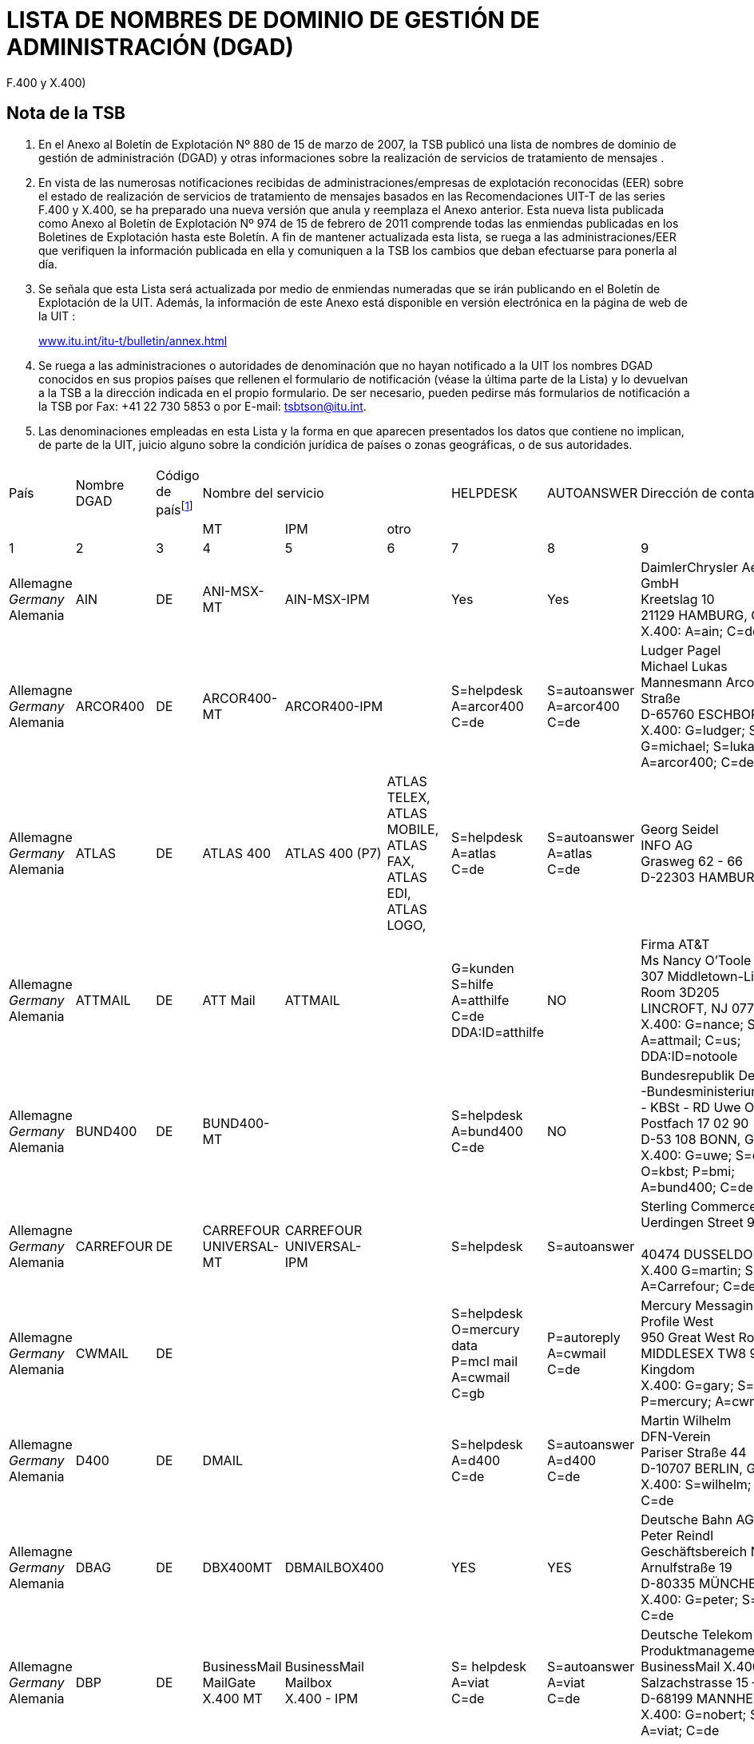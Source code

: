 = LISTA DE NOMBRES DE DOMINIO DE GESTIÓN DE ADMINISTRACIÓN (DGAD)
:bureau: T
:docnumber: 
:series: (De conformidad con las Recomendaciones UIT-T de las series
F.400 y X.400)
:title: 
:published-date: 2011-02-15
:status: published
:doctype: service-publication
:annextitle-es: Anexo al Boletín de Explotación de la UIT
:annexid: N.° 974
:docfile: T-SP-F.400-2011-MSW-S.adoc
:language: es
:mn-document-class: itu
:mn-output-extensions: xml,html,doc,rxl
:local-cache-only:
:data-uri-image:


[preface]
== Nota de la TSB

[class=steps]
. En el Anexo al Boletín de Explotación Nº 880 de 15 de marzo de 2007, la TSB publicó una lista de nombres de dominio de gestión de administración (DGAD) y otras informaciones sobre la realización de servicios de tratamiento de mensajes .

. En vista de las numerosas notificaciones recibidas de administraciones/empresas de explotación reconocidas (EER) sobre el estado de realización de servicios de tratamiento de mensajes basados en las Recomendaciones UIT-T de las series F.400 y X.400, se ha preparado una nueva versión que anula y reemplaza el Anexo anterior. Esta nueva lista publicada como Anexo al Boletín de Explotación Nº 974 de 15 de febrero de 2011 comprende todas las enmiendas publicadas en los Boletines de Explotación hasta este Boletín. A fin de mantener actualizada esta lista, se ruega a las administraciones/EER que verifiquen la información publicada en ella y comuniquen a la TSB los cambios que deban efectuarse para ponerla al día.

. Se señala que esta Lista será actualizada por medio de enmiendas numeradas que se irán publicando en el Boletín de Explotación de la UIT. Además, la información de este Anexo está disponible en versión electrónica en la página de web de la UIT :
+
http://www.itu.int/itu-t/bulletin/annex.html[www.itu.int/itu-t/bulletin/annex.html]

. Se ruega a las administraciones o autoridades de denominación que no hayan notificado a la UIT los nombres DGAD conocidos en sus propios países que rellenen el formulario de notificación (véase la última parte de la Lista) y lo devuelvan a la TSB a la dirección indicada en el propio formulario. De ser necesario, pueden pedirse más formularios de notificación a la TSB por Fax: +41 22 730 5853 o por E-mail: tsbtson@itu.int.

. Las denominaciones empleadas en esta Lista y la forma en que aparecen presentados los datos que contiene no implican, de parte de la UIT, juicio alguno sobre la condición jurídica de países o zonas geográficas, o de sus autoridades.


== {blank}
[%unnumbered]
|===

^.^| País ^.^| Nombre DGAD ^.^| Código de país{blank}footnote:[Código de país: véase el anexo A a la Recomendación F.401. Se basa en ISO 3166, de la que se debe utilizar la edición más recientemente publicada (obtenible en los órganos nacionales de normalización).] 3+^.^| Nombre del servicio ^.^| HELPDESK ^.^| AUTOANSWER ^.^| Dirección de contacto
| | | ^.^| MT ^.^| IPM ^.^| otro | | | 
^.^| 1 ^.^| 2 ^.^| 3 ^.^| 4 ^.^| 5 ^.^| 6 ^.^| 7 ^.^| 8 ^.^| 9

| Allemagne +
_Germany_ +
Alemania | AIN | DE | ANI-MSX-MT | AIN-MSX-IPM | | Yes | Yes | DaimlerChrysler Aerospace Airbus GmbH +
Kreetslag 10 +
21129 HAMBURG, Germany +
X.400: A=ain; C=de

| Allemagne +
_Germany_ +
Alemania | ARCOR400 | DE | ARCOR400-MT | ARCOR400-IPM | | S=helpdesk +
A=arcor400 +
C=de | S=autoanswer +
A=arcor400 +
C=de | Ludger Pagel +
Michael Lukas + 
Mannesmann Arcor AG & Co, Kölner Straße +
D-65760 ESCHBORN, Germany +
X.400: G=ludger; S=pagel; +
G=michael; S=lukas +
A=arcor400; C=de

| Allemagne +
_Germany_ +
Alemania | ATLAS | DE | ATLAS 400 | ATLAS 400 (P7) | ATLAS TELEX, +
ATLAS MOBILE, +
ATLAS FAX, +
ATLAS EDI, +
ATLAS LOGO, | S=helpdesk +
A=atlas +
C=de | S=autoanswer +
A=atlas +
C=de | Georg Seidel +
INFO AG +
Grasweg 62 - 66 + 
D-22303 HAMBURG, Germany


| Allemagne +
_Germany_ +
Alemania | ATTMAIL | DE | ATT Mail | ATTMAIL | | G=kunden +
S=hilfe + 
A=atthilfe + 
C=de + 
DDA:ID=atthilfe | NO | Firma AT&T +
Ms Nancy O'Toole + 
307 Middletown-Lincroft Road +
Room 3D205 +
LINCROFT, NJ 07738, United States +
X.400: G=nance; S=o'toole; A=attmail; C=us; +
DDA:ID=notoole


| Allemagne +
_Germany_ +
Alemania | BUND400 | DE | BUND400-MT | | | S=helpdesk +
A=bund400 +
C=de | NO | Bundesrepublik Deutschland +
-Bundesministerium des lnneren- +
- KBSt - RD Uwe Ossenberg Postfach 17 02 90 +
D-53 108 BONN, Germany +
X.400: G=uwe; S=ossenberg; O=kbst; P=bmi; +
A=bund400; C=de


| Allemagne +
_Germany_ +
Alemania | CARREFOUR | DE | CARREFOUR +
UNIVERSAL-MT | CARREFOUR +
UNIVERSAL-IPM| | S=helpdesk | S=autoanswer | Sterling Commerce GmbH +
Uerdingen Street 90 +
 +
40474 DUSSELDORF, Germany +
X.400 G=martin; S=russe; +
A=Carrefour; C=de


| Allemagne +
_Germany_ +
Alemania | CWMAIL | DE | | | | S=helpdesk +
O=mercury data +
P=mcl mail +
A=cwmail +
C=gb | P=autoreply +
A=cwmail +
C=de | Mercury Messaging Division + 
Profile West + 
950 Great West Road, Brentford +
MIDDLESEX TW8 9DS, United Kingdom +
X.400: G=gary; S=muchmoore; +
P=mercury; A=cwmail; C=gb


| Allemagne +
_Germany_ +
Alemania | D400 | DE | DMAIL | | | S=helpdesk +
A=d400 +
C=de | S=autoanswer +
A=d400 +
C=de | Martin Wilhelm +
DFN-Verein + 
Pariser Straße 44 +
D-10707 BERLIN, Germany +
X.400: S=wilhelm; P=dfn; A=d400; C=de


| Allemagne +
_Germany_ +
Alemania | DBAG | DE | DBX400MT | DBMAILBOX400 | | YES | YES | Deutsche Bahn AG + 
Peter Reindl +
Geschäftsbereich Netz - NGT 47 - +
Arnulfstraße 19 +
D-80335 MÜNCHEN, Germany +
X.400: G=peter; S=reindl; A=dbag; C=de


| Allemagne +
_Germany_ +
Alemania | DBP | DE | BusinessMail +
MailGate +
X.400 MT| BusinessMail +
Mailbox +
X.400 - IPM | | S= helpdesk +
A=viat +
C=de | S=autoanswer +
A=viat +
C=de | Deutsche Telekom AG +
Produktmanagement +
BusinessMail X.400 +
Salzachstrasse 15 – 16 +
D-68199 MANNHEIM, Germany +
X.400: G=nobert; S=teuer; O=dtag; +
A=viat; C=de


| Allemagne +
_Germany_ +
Alemania | EURO-LOG | DE | TRANSPO +
400-MT | TRANSPO +
400-IPM | TRANSPO +
-NET | S=helpdesk +
A=euro-log +
C=de | P=autoanswer +
A=euro-log +
C=de | Hans-Werner Heyng +
EURO-LOG +
Telekommunikationsmehrwertdlenste GmbH +
AM Söldnermoos 17 +
D-85399 HALLBERGMOOS, Germany +
X.400: S=admin; A=euro-log; C=de 


| Allemagne +
_Germany_ +
Alemania | IBMX400 | DE | IBM Mail +
Exchange | | | YES | NO | IBM Deutschland +
Systeme & Netze GmbH +
Christl Schwarz-Flaig, Am Kettenwald 1 +
D-71139 EHNINGEN, Germany +
X.400: G=christl; S=schwarz-flaig; +
P=ibmmail; A=ibmx400; C=de


| Allemagne +
_Germany_ +
Alemania | INFONET | DE | | | | S=helpdesk +
A=infonet +
C=us | No | Elbert G. Ridgell, +
INFONET Services Corporation +
2100 East Frand Avenue +
EL SEGUNDO, California 90245, United States +
X.400: +
S1=swanson d.; +
S2=murrell + 
S3=lebeau + 
O=infinet + 
P=notic +
A=infonet; +
C=us +
or +
S=ridgell e.; +
P=notice; +
A=infonet; +
C=us +
or +
S=Elbert; +
O=pcelbert; +
P=notice400 +
A=infonet; +
C=us

|===


[%unnumbered]
|===

^.^| País ^.^| Nombre DGAD ^.^| Código de país{blank}footnote:[Código de país: véase el anexo A a la Recomendación F.401. Se basa en ISO 3166, de la que se debe utilizar la edición más recientemente publicada (obtenible en los órganos nacionales de normalización).] 3+^.^| Nombre del servicio ^.^| HELPDESK ^.^| AUTOANSWER ^.^| Dirección de contacto
| | | ^.^| MT ^.^| IPM ^.^| otro | | | 
^.^| 1 ^.^| 2 ^.^| 3 ^.^| 4 ^.^| 5 ^.^| 6 ^.^| 7 ^.^| 8 ^.^| 9

| Allemagne +
_Germany_ +
Alemania | LION | DE | MTS P1 (X.411) +
1988 + 1984 | IPMS P2 (X.420) +
1988 + 1984 | Message Store + 
(X.413) 1988 | YES | YES | LION Gesellschaft für Systementwicklung mbH +
Ulrike Pichler +
UNITECH CENTER +
Universitätsstraße 140 +
D-44799 BOCHUM, Germany +
X.400: G=ulrike; S=pichler; P=lion; A=dbp; +
C=de


| Allemagne +
_Germany_ +
Alemania | MARK400 | DE | | | | G=germany +
S=helpdesk +
OU1=geis +
O=quikcomm +
A=mark400 +
C=de
| S=autoanswer +
OU1=geis + 
O=quikcomm + 
A=mark400 +
C=us
| GE Information Services +
Robert-Bosch-Straße 6 + 
D-50354 HÜRTH + 
Germany


| Allemagne +
_Germany_ +
Alemania | MASTER400 | DE | MASTER400 | MASTERMAIL +
(P7) | | S=helpdesk +
A=master400 +
C=it | S=autoanswer +
A=master400 + 
C=it | Madia Saponaro +
SARITEL S.p.A. + 
S.S. 148 Pontina Km. 29,100 +
00040 POMEZIA (ROMA), Italy +
X.400: G=madia; S=saponaro; O=saritel; +
E-mail: saponaro@saritel.it


| Allemagne +
_Germany_ +
Alemania | PLUS400 | DE | MTPLUS | MSPLUS | | S=helpdesk +
A=plus400 + 
C=de | S=autoanswer +
A=plus400 +
C=de | Dr. Gerhard Lovis +
HÜLS AG +
Paul-Baumann-Str. 1 +
D-45764 MARL, Germany +
X.400: G=gerhard; S=lovis; O=huels-ag; +
OU1=is; P=huels; A=dbp; C=de


| Allemagne +
_Germany_ +
Alemania | POST | DE | | | | NO | NO | Herr Hautschek +
Deutsche Post AG + 
Generaldirektion +
Abteilung 633, Hilpertstraße 31 +
D-64295 DARMSTADT, Germany +
X.400: G=markus; S=hautschek; +
O=gd; A=postag; C=de


| Allemagne +
_Germany_ +
Alemania | POST AG | DE | | | | NO | NO | Herr Hautschek +
Deutsche Post AG +
Generaldirektion +
Abteilung 633, Hilpertstraße 31 +
D-64295 DARMSTADT, Germany +
X.400: G=markus; S=hautschek; + 
O=gd; A=postag; C=de


| Allemagne +
_Germany_ +
Alemania | RUBIS | DE | RUBIS-MAIL | RUBIS-MAIL | | S=helpdesk | S=autoanswer | Sterling Commerce GmbH +
Uerdingen Street 90 +
40474 DUSSELDORF, Germany +
X.400 G=martin; S=russe; +
 A=Carrefour; C=de

|===


[%unnumbered]
|===

^.^| País ^.^| Nombre DGAD ^.^| Código de país{blank}footnote:[Código de país: véase el anexo A a la Recomendación F.401. Se basa en ISO 3166, de la que se debe utilizar la edición más recientemente publicada (obtenible en los órganos nacionales de normalización).] 3+^.^| Nombre del servicio ^.^| HELPDESK ^.^| AUTOANSWER ^.^| Dirección de contacto
| | | ^.^| MT ^.^| IPM ^.^| otro | | | 
^.^| 1 ^.^| 2 ^.^| 3 ^.^| 4 ^.^| 5 ^.^| 6 ^.^| 7 ^.^| 8 ^.^| 9

| Allemagne +
_Germany_ +
Alemania | SCN | DE | Siemens  +
Messaging + 
Service | | | S=helpdesk +
A=scn +
C=de | S=autoanswer +
A=scn +
C=de | Heinrich Thies, Siemens +
Business Services GmbH & Co OHG +
Otto-Hahn-Ring 6 +
D-81730 MÜNCHEN, Germany +
X.400: G=heinrich; S=thies; +
O=siemens; OU1=mch1; OU2=p1; +
P=scn; A=dbp; C=de 


| Allemagne +
_Germany_ +
Alemania | SKO | DE | SKO-MAIL | SKO-MAIL | | S=helpdesk +
A=sko + 
C=de | S=autoanswer +
A=sko + 
C=de | Ulrike Pichler +
VEBACOM Service GmbH +
Universitätsstr. 140 +
D-44799 BOCHUM, Germany +
X.400: G=ulrike; S=pichler; O=vebacom; +
A=lion; C=de


| Allemagne +
_Germany_ +
Alemania | Telefax400 | DE | Telefax400 | | | NO | NO | Deutsche Telekom AG +
FTZ Darmstadt +
- T 22-6 - Dirk Meyer-Rahde +
Postfach 10 00 03 +
D-64276 DARMSTADT, Germany +
X.400: G=dirk; S=meier-rahde; O=telekom; +
OU1=ftz; A=telefax400; C=de


| Allemagne +
_Germany_ +
Alemania | TT | DE | TT Universal +
Messaging +
MT | IPM | FAX +
EDI | S=help desk +
A=tt + 
C=de | S=auto reply +
A=tt + 
C=de| Dr. Jürgen Mattfeldt + 
X TEND Gesellschaft für + 
Mehrwertdienste mbH I.G. +
Hans-Günther-Sohl Str. 1 +
D-40235 DÜSSELDORF, Germany

| Allemagne +
_Germany_ +
Alemania | UMI-DE | DE | UMI400 | UMI400 | | S=helpdesk +
A=umi-de +
C=de | S=autoanswer +
A=umi-de +
C=de | Profile Software Engineering GmbH +
Attn: Bernhard Roos +
Schatzbogen 52 +
D-81829 MÜnchen, Germany +
X.400: G=bernhard; S=roos; +
O=profile-software; +
P=profile-software; A=umi-de; C=de

| Allemagne +
_Germany_ +
Alemania | VIAT | DE | BusinessMail +
MailGate +
X.400 - MT | BusinessMail + 
Mailbox + 
X.400 - IPM | | S=helpdesk + 
A=viat +
C=de | S=autoanswer + 
A=viat +
C=de | Deutsche Telekom AG + 
Produktmanagement + 
BusinessMail X.400 + 
Salzachstrasse 15 - 16 +
D-68199 MANNHEIM, Germany +
X.400: G=norbert; S=steuer; O=dtag; +
A=viat; C=de


| Allemagne +
_Germany_ +
Alemania | VIAT-AS2 | DE | BusinessMail +
MailGate + 
X.400 - MT | BusinessMail +
Mailbox +
X.400 - IPM | | S=helpdesk +
A=viat +
C=de | S=autoanswer +
A=viat +
C=de | Deutsche Telekom AG + 
Produktmanagement + 
BusinessMail X.400 +
Salzachstrasse 15 - 16 +
D-68199, MANNHEIM, Germany + 
X.400: G=norbert; S=steuer; O=dtag

|===


[%unnumbered]
|===

^.^| País ^.^| Nombre DGAD ^.^| Código de país{blank}footnote:[Código de país: véase el anexo A a la Recomendación F.401. Se basa en ISO 3166, de la que se debe utilizar la edición más recientemente publicada (obtenible en los órganos nacionales de normalización).] 3+^.^| Nombre del servicio ^.^| HELPDESK ^.^| AUTOANSWER ^.^| Dirección de contacto
| | | ^.^| MT ^.^| IPM ^.^| otro | | | 
^.^| 1 ^.^| 2 ^.^| 3 ^.^| 4 ^.^| 5 ^.^| 6 ^.^| 7 ^.^| 8 ^.^| 9


| Arabie saoudite +
_Saudi Arabia_ +
Arabia Saudita | SAUDI +
TELECOM +
(Saudi Telecom Int'l) | SA | | | | NO | NO | Ministry of Post, Telegraph and Telephone +
Saudi Telecom Int'l +
Saudi Telecom +
P.O. Box 87912 +
RIYADH 115539, Saudi Arabia


| Arménie +
_Armenia_  +
Armenia | ARMMAIL | AM | ARMMAIL | | | G=help +
S=desk +
O=infocom +
A=armmail +
C=am | NO | "INFOCOM" JSC +
22 Sarian Street +
P.O. Box 375002 +
YEREVAN, Armenia +
X.400: G=system; S=administratior; +
O=infocom; A=armmail; C=am


| Australie +
_Australia_ +
Australia | EDX | AU | EDX | EDX | Directory +
Service | G=peter +
S=eyles +
P=edx1 + 
A=edx +
C=au | G=autoreply +
O=democentre + 
P=edxqld +
A=edx +
C=au | EDX - Electronic Document Exchange + 
Mr. Andrew Ferguson 
Level 3, 63 Exhibition Street +
VIC 3000 MELBOURNE, Australia +
X.400: G=andrew; S=ferguson; O=edx; +
P=edxmelb; A=edx; C=au


| Australie +
_Australia_ +
Australia | OTC | AU | OTC +
CONNECT 400 | OTC MAIL 400 | | S=helpdesk +
O=operations +
P=enhanced +
A=otc +
C=au | S=autoreply +
O=operations +
P=enhanced +
A=otc +
C=au | OTC Electronic Trading + 
41 Mc Laren Street +
North Sydney + 
NSW 2060, Australia +
X.400: G=russell; S=fitzpatrick; O=et; +
P=easicom; A=otc; C=au



| Australie +
_Australia_ +
Australia | SUNNET | AU | SUNNET | SUNNET | Directory +
Service | G=peter +
S=eyles + 
P=edx1 + 
A=sunnet +
C=au | G=autoreply + 
O=democentre + 
P=edxqld +
A=sunnet +
C=au | EDX - Electronic Document Exchange + 
Mr. Andrew Ferguson +
Level 3, 63 Exhibition Street +
VIC 3000 MELBOURNE, Australia +
X.400: G=andrew; S=ferguson; O=edx; +
P=edxmelb; A=edx; C=au



| Australie +
_Australia_ +
Australia | TELEMEMO | AU | TELEMEMO | KEYLINK | (EDI) +
TRADELINK | S=helpdesk +
O=telememo + 
A=telememo +
C=au | S=autoanswer +
O=telecom +
P=telecom + 
A=telememo + 
C=au | Telecom Australia + 
1/181 Victoria Parade +
Collingwood + 
Victoria 3066, Australia +
X.400: G=peter; S=kelleher; O=telecom; + 
A=telememo; C=au


| Australie +
_Australia_ +
Australia | TEXTFILE +
(for test purposes) | AU | TEXTFILE | TEXTFILE | | S=helpdesk +
O=textfile +
A=textfile +
C=au | S=antoanswer +
O=telecom +
P=telecom +
A=textfile +
C=au  | Telecom Australia +
1/181 Victoria Parade +
Collingwood + 
Victoria 3066, Australia +
X.400: G=rodney; S=beale; O=telecom.hp; + 
A=textfile; C=au


| Autriche +
_Austria_ +
Austria | ADA | AT | ADA400 | TELEBOX | | S=helpdesk +
A=ada + 
C=at | S=autoanswer +
A=ada + 
C=at | DATAKOM AUSTRIA A.G. + 
Wiedner Hauptstrasse 73 + 
A-1042 Wien, Austria + 
X.400: S=anders; O=rac; P=telebox;


| Autriche +
_Austria_ +
Austria | DIG | AT | DIG400 | | | NO | NO | DIG digital-information-gateway GmbH +
Karl-Wiser-Strasse 1 +
4020 LINZ, Austria +
E-mail: office@dig-gmbh.at


| Autriche +
_Austria_ +
Austria | EUNET | AT | EUNET400 | EUnet400 | | S=helpdesk +
A=eunet +
C=at | S=autoanswer +
A=eunet +
C=at | EUNET EDV Dienstleistung GmbH +
Thurngasse 8/16 +
A-1090 Wien, Austria +
X.400: S=info; O=eunet; P=co; +
A=ada; C=at


| Autriche +
_Austria_ +
Austria | GV | AT | CNF | | | S=helpdesk +
A=gv +
C=at | S=autoanswer +
A=gv +
C=at | DATAKOM AUSTRIA A.G. +
Wiedner Hauptstrasse 73 +
Postfach 60 +
A-1042 WIEN, Austria +
X.400: S=uher; P=kmp; +
A=gv; C=at


| Autriche +
_Austria_ +
Austria | IBMX400 | AT | | IBM Mail +
Exchange | | G=rainer +
S=muecke + 
P=ibmmail + 
A=ibmx400 +
C=at | G=inform +
S=inform +
P=ibmmail +
A=ibmx400 +
C=gb | Mr. R. Springer + 
IBM Austria + 
Obere Donaustrasse 95 +
A-1020 Wien, Austria +
X.400: G=springer; S=springer; +
P=ibmmail; A=ibmx400; C=at


| Autriche +
_Austria_ +
Austria | ODE | AT | ODE400 | ODE400 | | S=helpdesk +
A=ode +
C= at | S=autoanswer +
A=ode +
C= at | CÖ Datenhighway +
Entwicklungs GmbH +
Hauptstraße 4 + 
A-4040 LINZ, Austria +
X.400: S=helpdesk; A=ode; C=at


| Autriche +
_Austria_ +
Austria | UMI-AT | AT | UMI400 | UMI400 | | S=helpdesk +
A=umi-at +
C=at | S=autoanswer +
A=umi-at + 
C=at | PLUS COMMUNICATIONS + 
HANDELSGESELLSCHAFT m.b.H. + 
Sieveringer Strasse 124 +
A-1190 WIEN, Austria +
X.400: S=helpdesk; A=umi-at; C=at


| Bélarus +
_Belarus_ +
Belarús | BELPAK | BY | BELPAK400 | | | S=helpdesk +
O=rtte +
A=belpak +
C=by | S=autoanswer +
O=rtte +
A=belpak +
C=by | 55 Zakharov Street + 
220088 MINSK +
Belarus + 
X.400: S=test; O=test 1; A=belpak; C=by


| Belgique +
_Belgium_  +
Bélgica | BELNET | BE | BELNET400 | | | S=helpdesk + 
A=belnet +
C=be | S=autoanswer + 
a=belnet +
c=be | U.L.B. +
Service Télématique et Communication  +
C.P. 230 Boulevard du Triomphe +
B-1050 BRUXELLES, Belgique +
X.400: S=postmaster; P=iihe; A=rtt; c=be; +
or S=postmaster; A=belnet; C=be


| Belgique +
_Belgium_  +
Bélgica | IBMX400 | BE | | IBM Mail +
Exchange | | G=helpdesk +
S=helpdesk +
P=ibmmail +
A=ibmx400 + 
C=be | G=inform +
S=inform +
P=ibmmail +
A=ibmx400 +
C=gb | Mr. N. Vancoillie + 
IBM Belgium - DIE67 + 
JF Kennedylaan 2 + 
B-1831 DIEGEM, Belgium +
X.400: G=vancoin; S=vancoill; P=ibmmail; +
A=ibmx400; C=be


| Belgique +
_Belgium_  +
Bélgica | INFONET | BE | NOTICE 400 | | | YES | NO | INTERPAC BELGIUM +
Avenue de Louise 350 b. -1-1 +
B-1050 BRUXELLES, Belgique


| Belgique +
_Belgium_  +
Bélgica | ISA | BE | | | | CN=helpdesk +
P=isaserver +
A=isa +
C=be | CN=autoanswer +
P=isaserver +
A=isa +
C=be | IsaServer N.V. +
Koningsstraat 145 +
B-1000 BRUSSELS, Belgium +
X.400: CN=helpdesk; P=isaserver; +
A=isa; C=be


| Belgique +
_Belgium_  +
Bélgica | PUBLILINK | BE | | | | CN=publilink +
helpdesk + 
S=publilink +
helpdesk + 
A=publilink +
C=be | NO | Crédit Communal SA +
Boulevard Pacheco 44 +
B-1000 Bruxelles, Belgique +
X.400: CN=publilink helpdesk +
S=publilink helpdesk +
A=publilink; C=be


| Belgique +
_Belgium_  +
Bélgica | RTT | BE | DCS.400 | DCS.MAIL | | YES | YES | RTT Belgium +
Brussels, Belgique +
X.400: G=roland; S=quairia; O=rtt; +
A=rtt; C=be


| Belgique +
_Belgium_  +
Bélgica | SEAGHA | BE | 1992/1988/ +
1984 +
DIGITAL +
EQUIPMENT +
MAILBUS 400 +
ON DEC UNIX | 1988 | E-mail: | CN=helpdesk +
A=seagha +
C=be +
helpdesk@seagha.com | NO | SEAGHA c.v. +
Brouwersvliet 33/8 +
B-2000 ANTWERPEN, Belgium +
X.400: CN=info; +
A=seagha; C=be +
E-mail: info@seagha.com


| Bermudes +
_Bermuda_  +
Bermudas | BERNET | BM | BERNET | BERNET | | YES | YES | The Bermuda Telephone Co., Ltd. +
30 Victoria Street +
HAMILTON HM DX, Bermuda +
X.400: G=john; S=dill; O=n; A=bernet; C=bm 


| Brésil +
_Brazil_ +
Brasil | EMBRATEL.INTL | BR | STM400 | STM400 | | S=helpdesk +
O=stm400.intl +
A=embratel.intl +
C=br| S=autoanswer +
O=stm400.intl + 
A=embratel.intl +
C=br | EMBRATEL +
DNI-13 Consumers Services Office +
Av. Marechal Floriano 99, 16° andar - Centro +
RIO DE janeiro, R.J., Brasil +
CEP: 20080-004 + 
X.400: S=dni.13; O=embratel.s.a.; +
A=embratel.intl; C=br


| Brésil +
_Brazil_ +
Brasil | EMBRATEL | BR | STM400 | STM400 | | S=helpdesk +
O=stm400.intl +
A=embratel.intl +
C=br | S=autoanswer +
O=stm400.intl +
A=embratel.intl +
C=br | EMBRATEL + 
DNI-13 Consumers Services Office +
Av. Marechal Floriano 99, 16° andar - Centro + 
RIO DE janeiro, R.J., Brasil +
CEP: 20080-004 +
X.400: S=dni.13; O=embratel.s.a.; +
A=embratel.intl; C=br


| Bulgarie +
_Bulgaria_ +
Bulgaria | BG400 | BG | Vmail | Vmail | | S=helpdesk +
A=bg400 +
C=bg | S=autoanswer +
A=bg400 +
C=bg | Attn: Mr. Plamen Chernokojev, Manager + 
VITOSHA SOFTWARE AND COMMUNICATIONS Ltd. (VSC) +
CICCT, Tzarigradsko Shosse 7 km, #706 +
1113 SOFIA, Bulgaria + 
X.400: G=plamen; S=chernokojev; O=vsc; +
A=bg400; C=bg


| Canada +
_Canada_ + 
Canadá| ATTMAIL | CA | ATT Mail | ATTMAIL | | S=cndahelp +
A=attmail +
C=ca  | G=canada +
S=autoanswer +
DDA.ID=cautoanswer + 
A=attmail +
C=ca| AT&T EasyLink Services - Canada +
2005 Sheppard Ave. East + 
Suite 215, Willowdale +
ONTARIO M2J 5B4, Canada +
X.400: G=customer; S=assistance; +
DDA.ID=cndahelp; A=attmail; C=ca



| Canada +
_Canada_ + 
Canadá | CDNNET | CA | CDNnet X.400  +
Electronic Mail| | | YES | YES | CDNnet Headquarters +
353-6356 Agricultural Road +
University of British Columbia +
Vancouver, BC, V6T 1Z2, Canada + 
X.400: S=hq; A=cdnnet; C=ca


| Canada +
_Canada_ + 
Canadá | CPCMHS | CA | | | OMNIPOST | YES | NO | Canada Post Corp. +
Customer Support Center +
141 Colonade Road +
Nepean, Ontario K1A 0B1, Canada +
X.400: S=assist; O=csc; A=cpcmhs; C=ca


| Canada +
_Canada_ + 
Canadá | GLOBETEX | CA | | | | NO | NO | Teleglobe Canada Inc. +
680 Sherbroke St. W. + 
Montreal, Quebec, H3A 2S4, Canada



| Canada +
_Canada_ + 
Canadá  | GOVMT.CANADA | CA | Government Message Handling Service (GMHS) | | | YES | NO | Mr. Victor Grebler + 
Director, Network Interconnection Services + 
Government Telecommunications and Informatics Services, Government of Canada +
Floor 20, 365 Laurier Ave. West + 
OTTAWA ONTARIO, K1A 0C8, Canada +
X.400: G=victor; S=grebler; P=gc+gta.atg; +
A=govmt.canada; C=ca


| Canada +
_Canada_ + 
Canadá  | IBMX400 | CA | IBM +
Mail Exchange | | | YES | NO | IBM Information Network +
F5/340 +
3600 Steeles Avenue East +
MARKHAM, ONTARIO, L3R 9Z7, Canada +
X.400: G=hiscoch; S=hiscock; P=ibmmail; +
A=ibmx400; C=ca


| Canada +
_Canada_ + 
Canadá | IMMEDIA | CA | INTER- +
CONNEXIONS | INTER- +
CONNEXIONS | | YES | YES | Georges Paquette + 
1115, boul. Rene-Levesque O. +
Suite 2250 + 
MONTREAL, QUEBEC H3B 4T3, Canada


| Canada +
_Canada_ + 
Canadá | INFONET | CA | NOTICE400 | NOTICE400 | | YES | YES | Infonet Canada +
2005 Sheppard Ave. East +
Suite 800 +
Willowdale, Ontario, M2J 5B4, Canada


| Canada +
_Canada_ + 
Canadá | MARK400 | CA | | QUIK-COMM +
X.400 ACCESS | EDI*EXPRESS  +
X.400 ACCESS | S=helpdesk +
O=quikcomm +
OU1=geis +
A=mark400 +
C=ca | S=autoanswer +
O=quikcomm +
OU1=geis +
A=mark400  +
C=ca | Attn: E. Litkowski + 
GE Information Service +
401 N. Washington Street + 
Rockville, MD, 20850, United States + 
X.400: G=elizabeth; S=litkowski; +
O=quikcomm; +
OU1=geis; A=mark400; C=ca



| Canada +
_Canada_ + 
Canadá | TELECOM. +
CANADA | CA | ENVOY 100 | ENVOY 100 | | YES | NO | Telecom Canada +
160 Elgin Street, Floor 12 +
Ottawa Ontario, K1G 3J4, Canada +
X.400: G=gonnie; S=peebles; +
A=telecom.canada; C=ca


| Canada +
_Canada_ + 
Canadá | UNITEL | CA | UNITEL +
X.400 MAIL | | | NO | NO | Unitel Communications Inc. +
200 Wellington St. W. +
Toronto, Ontario M5V 3C7, Canada +
X.400: S=hq; A=unitel; C=ca 


| Chili +
_Chile_ +
Chile | EDIBANK | CL | EDIBANK | EDIBANK | EDI SERVICES | S=helpdesk +
O=helpdesk +
A=edibank +
C=cl| NO | Ricardo Grob + 
Marketing & Business +
Development Manager +
EDIBANK S.A. +
Huerfanos 770 Piso 18 + 
SANTIAGO DE CHILE, Chile +
X.400: G=ricardo; S=grob; + 
P=edibank; A=edibank; C=cl


| Chili +
_Chile_ +
Chile | ENTELDATA | CL | MAILNET | MAILNET | | | | ENTEL SERVICIOS DE DATOS S.A. +
Av. Holanda N.° 64 piso 5 + 
SANTIAGO DE CHILE, Chile +
X.400: S=m400; O=edatal; + 
A=enteldata; C=cl


| Chine +
_China_ +
China | CHINAMAIL | CN | | | | | | Directorate General of Telecommunications +
Ministry of Posts and Telecommunications +
13 West Chang An Ave. + 
BEIJING 100804, China + 
X.400: G=inter; S=ptt; O=mpt; +
A=chinamail, C=cn


| Chypre +
_Cyprus_ + 
Chipre | CYTA400 | CY | | | | NO | NO | Manager Commercial Services +
Cyprus Telecommunications Authority +
P.O. Box 4929 +
1396 NICOSIA, Cyprus +
X.400: S=makris; P=lu; A=cyta400; C=cy


| Corée (Rép. de) +
_Korea (Rep. of)_ +
Corea (Rep. de) | DACOMMHS | KR | MagicLink +
X.411 (1988) +
Boxing +
Routing | Mail (X.420) +
Fax, Telex +
EDI (X.435) | CC-Mail +
MS-Mail +
Internet-Mail (SMTP) | YES | YES | Business Administration Team +
Electronic Commerce Business Division + 
DACOM CORPORATION +
65-228 3-Ga, Hangang-Ro, Yongsan-Gu + 
SEOUL, Korea (Rep. of) +
X.400: S=helpdesk; A=dacommhs; C=kr


| Corée (Rép. de) +
_Korea (Rep. of)_ +
Corea (Rep. de) | KLNET 400 | KR | Logistics EDI + 
Services +
X.411 (1988) + 
- Messaging +
- Routing | EDI +
X.420 +
X.435 | Internet-Mail +
Internet-Fax | YES | S=autoreply +
O=kln edi + 
P=klnet edi +
A=klnet 400 +
C=kr | Korea Logistics Network Corp. +
8F Kunwoo B/D 680-1 +
Yeoksam-Dong Kangnam-Gu +
SEOUL, Korea (Rep. of) +
X.400: S=helpdesk; O=kln edi; P=klnet edi; +
A=klnet 400; C=kr


| Corée (Rép. de) +
_Korea (Rep. of)_ +
Corea (Rep. de) | KT | KR | KT-Mail | KT-Mail | | S=helpdesk + 
O=ktmhs +
A=kt +
C=kr | S=autoanswer +
O=ktmhs +
A=kt +
C=kr | Korea Telecom +
International Telecommunications + 
Business Group, + 
100 Sejongno, Chongno-Gu + 
SEOUL 110-777, Korea (Rep. of) +
X400: S=ksfa000; A=kt; C=kr


| Corée (Rép. de) +
_Korea (Rep. of)_ +
Corea (Rep. de) | KTNET | KR | Korea Trade +
Network + 
Services | KTNET EDI +
Service | MAIL/FAX +
Service +
X.400 Gateway +
Service | S=helpdesk +
A=ktnet +
C=kr | S=autoanswer +
A=ktnet +
C=kr | Mr. Ahn Sei-Ki +
Korea Trade Network +
Rm. 408, Korea World Trade Center + 
159-1, Samsung-dong, Kangnam-ku +
135-651, Trade Center, P.O. Box 177 +
SEOUL, Korea (Rep. of) + 
X.400: G=seiki; S=ahn; A=ktnet; C=kr +
E-mail: skahn@ktnet.co.kr


| Costa Rica +
_Costa Rica_ +
Costa Rica | RACSAMAIL | CR | CCITT (84) | CCITT (84) | | G=help +
S=desk +
O=racsa +
A=racsamail +
C=cr | NO | Radiográfica Costarricense S.A. +
(RACSA) +
Apartado Postal 54 +
1000 SAN JOSE +
Costa Rica


| Croatie +
_Croatia_ +
Croacia | CRO400 | HR | CRO400 | CRO400 | | S=helpdesk +
O=public-h +
A=cro400 +
C=hr | S=autoanswer +
O=public-h +
A=cro400 +
C=hr | Ms. Maja Valdevit +
HT - Croatian Telecom +
Non-voice Services Divisin +
Draskoviceva 26 +
HR-10000 ZAGREB, Croatia +
X.400: G=maja; S=valdevit; O=public-h; +
A=cro400; C=hr + 
E-mail: maja.valdevit@tel.hr +
maja.valdevit@ht.hr


| Danemark +
_Denmark_ +
Dinamarca | DATAPOST | DK | | | | S=helpdesk +
A=dk400 +
C=dk | S=helpdesk +
A=dk400 +
C=dk | Tele Danmark Erhverv + 
Attn: Hans Christian Beck-Jensen +
Fabrikvej 11 +
DK-8260 VIBY J, Denmark +
X.400: G=hans christian; S=beck-jensen; +
P=datacom; A=dk400; C=dk


| Danemark +
_Denmark_ +
Dinamarca | DK400 | DK | DATAPOST 400 | DATAPOST 400 | DATAPOST 400 | S=helpdesk +
A=dk400 +
C=dk | NO | MACH ApS +
Blokken 9 +
DK-3460 BIRKERØD, Denmark +
X.400: S=helpdesk; A=dk400; C=dk;


| Danemark +
_Denmark_ +
Dinamarca | TELDK | DK | DATAPOST400 | DATAPOST400 | DATAPOST400 | S=denmark helpdesk + 
A=teldk + 
C=dk | NO | Tele Danmark Datacom A/S +
Fabrikvej 11 +
DK-8260 VIBY J., Denmark +
X.400: G=jesper bak; S=olesen; P=datacom; +
A=dk400; C=dk


| Emirats arabes unis +
_United Arab Emirates_ +
Emiratos Arabes Unidos | EMNET | AE | EMNET | EMNET | | UN=helpdesk +
O=etisalat +
A=emnet +
C=ae | NO | ETISALAT +
P. O. Box 3838 +
Operations Department +
United Arab Emirates +
X.400: UN=ops.ho; O=etisalat; + 
A=emnet; C=ae



| Espagne +
_Spain_ +
España | CWMAIL | ES | Multimessage | -Multimessage +
-cc: Mail-2- +
Multimessage | -Servicios +
Telemáticos +
-Pasarela +
cc:Mail +
-Message + 
Store +
-Pasarela +
Internet | S=administrator + 
O=tech support +
P=mcl mail +
A=cwmail +
C=gb | P=autoreply +
A=cwmail +
C=gb | Cable and Wireless, S.A. +
Ramirez de Arellano, 29 +
E-28043 MADRID + 
España + 
X.400: G=administrator; S=cwspain; P=cw; +
A=cwmail; C=es


| Espagne +
_Spain_ +
España | IBMX400 | ES | IBM Global +
Network X.400 | IBM Mail +
Exchange | | G=garciaj +
S=garcia +
P=ibmmail +
A=ibmx400 +
C=es | G=inform  +
S=inform +
P=ibmmail +
A=ibmx400 +
C=gb | Juan Reyero Montes + 
IBM Global Network + 
Ctra. Barcelona km. 18,400 +
San Fernando de Henares + 
E-28850 MADRID, España + 
X.400: G=reyero; S=reyero; P=ibmmail; + 
A=ibmx400; C=es


| Espagne +
_Spain_ +
España  | MENSATEX | ES | MENSATEX.400 | MENSATEX.400 | | S=helpdesk +
A=mensatex + 
C=es | S=autoanswer +
A=mensatex + 
C=es | TELEFÓNICA SERVICIOS AVANZADOS DE INFORMACIÓN (TSAI) +
Julián Camarillo, 6 +
E-28037 MADRID, España +
X.400: S=helpdesk; A=mensatex; C=es


| Estonie +
_Estonia_  +
Estonia | GOVX400 | EE | | | | NO | NO | Government Department of Telecommunications +
Ädala 4D +
EE-0006 TALLINN, Estonia


| Etats-Unis +
_United States_ +
Estados Unidos | ARAMARK | US | | | | NO | NO | William Frith +
Network Support Specialist +
ARA Services +
The ARA Tower +
1101 Market Street +
PHILADELPHIA, PA 19107, United States


| Etats-Unis +
_United States_ +
Estados Unidos | ARINC | US | | | | | | Leonard H Goldman +
Manager, Applications Engineering +
ARINC Inc. +
2551 Riva Road +
ANNAPOLIS, MD 21401 7465, United States


| Etats-Unis +
_United States_ +
Estados Unidos | ATTMAIL | US | | | | | | Dennis Thovson +
Division Manager AT&T +
Standards & Regulatory Support +
900 Route 202-206N, Room 5A256 +
BEDMINSTER, NJ 07921, United States + 
X.400: G=dennis; S=thovson; +
DDA.ID=dthovson; A=attmail; C=us +


| Etats-Unis +
_United States_ +
Estados Unidos  | BT | US | | | BT Messaging +
Services | YES | NO | Joline Chew +
Sr. Product Manager +
BT North America +
2560 North First Street, M/S F20 +
SAN JOSE, CA 95161, United States +
X400: G=joline chew; O=btna; +
P=btna-ixgw; A=bt (or) dialcom; C=us

| Etats-Unis +
_United States_ +
Estados Unidos | CAMTRONICS +
LTD.  | US | | | | NO | NO | Gary J Kokta +
Director, Corp. Quality Systems +
Camtronics, Ltd. Medical Syste +
900 Walnut Ridge Drive +
P.O. Box 950 +
HARTLAND, WI 53029, United States


| Etats-Unis +
_United States_ +
Estados Unidos | DHL | US | | | | | | Paul S. Rarey + 
Manager Opern Systems Research +
DHL Systems Inc. +
1700 S. Amphlett Blvd. +
SAN MATEO, CA 94402, United States +
X.400: G=paul.rarey; O=systems; P=dhl; +
A=mark400; C=us


| Etats-Unis +
_United States_ +
Estados Unidos | DIGSIGTRUST | US | | | | | | Clay Epstein +
Chief Technology Officer +
Digital Signature Trust Co. +
One South Main Street +
SALT LAKE CITY, UT 84111, United States +
E Mail: clay.epstein@digsigtrust.com


| Etats-Unis +
_United States_ +
Estados Unidos | DMS | US | | | | | | Stacey Higgins +
DMS Registration Authority + 
Defense Info. Systems Agency +
5111 Leesburg Pike +
Skyline 5, Suite 9145 +
FALLS CHURCH, VA 22041 3205 +
United States +
E Mail: higgins@cc.ims.disa.mil


|  Etats-Unis +
_United States_ +
Estados Unidos | GMS | US | | | BT Messaging +
Services | YES | NO | Joline Chew +
Senior Product Manager +
Estados Unidos  +
BT North America +
2560 North First Street, M/S C27 +
SAN JOSE, CA 95161-9019, United States +
X.400: G=joline chew; O=btna; P=btna-ixgw; +
A=bt (or) dialcom; C=us


| Etats-Unis +
_United States_ +
Estados Unidos | GRAPHNET | US | GEM400 | | | S=helpdesk +
A=graphnet + 
C=us | S=autoanswer +
A=graphnet + 
C=us | Anna Szechter + 
Senior Analyst +
GRAPHNET Inc. +
329 Alfred Avenue +
TEANECK, NJ 07666, United States +
X.400: G=anna; S=szechter; A=graphnet; +
C=us


| Etats-Unis +
_United States_ +
Estados Unidos | GRIDNET | US | | | | YES | YES | Frank Gruber +
VIP Network Dev. +
Estados Unidos  +
Gridnet International LLC +
1000 Holcomb Woods Parkway +
Suite 342 +
ROSWELL, GA 30076, United States



| Etats-Unis +
_United States_ +
Estados Unidos | IBMX400 | US | | IBM Mail +
Exchange | | G=ibmimx +
S=ibmimx +
P=ibmmail +
A=ibmx400 +
C=us | G=inform +
S=inform +
P=ibmmail +
A=ibmx400 +
C=gb | Barbara Bender +
Advantis +
3101 W MLKing Blvd., +
TAMPA FL 33607, United States + 
X.400: G=barbara; + 
S=bender; P=ibmmail; +
A=ibmx400; C=us



| Etats-Unis +
_United States_ +
Estados Unidos | INFONET | US | NOTICE 400 | Notice +
Desktop +
(NDT); +
Notice PC + 
(NPC-II); +
Notice Mac | | S=autoanswer +
A=infonet +
C=us | S=autoanswer +
A=infonet +
C=us | Lindy L. Murrell +
Director, Electronic Messaging + 
Infonet Services Corporation + 
2100 E. Grand Avenue, Box 1022 +
EL SEGUNDO, CA 90245-1022, United States +
X.400: S=murrell; O=infonet; P=notice; +
A=infonet; C=us


| Etats-Unis +
_United States_ +
Estados Unidos | MCI | US | MCI XChange +
400 | MCI Mail | MCI EDI*NET | S=helpdesk +
A=mci + 
C=us +
DDA:ID=4142090| S=autoanswer +
A=mci + 
C=us +
DDA:ID=4509994| International Messaging and Data Marketing + 
Attn: Mr. Ben Heckscher +
MCI Business Markets +
MCI Telecommunications Corporation +
RYE BROOK NY 10573, United States +
X.400: G=ben; S=heckscher; A=mci; C=us +
E-mail: 3094996@mcimail.com


| Etats-Unis +
_United States_ +
Estados Unidos | MCIWCOM | US | | | | | | Bryan Miller +
X.400 Development Manager +
MCI WorldCom +
2424 Garden of the Gods Road +
COLORADO SPRINGS CO 80919 +
United States +
E-Mail: bryan.miller@mci.com


| Etats-Unis +
_United States_ +
Estados Unidos | MILES | US | | | | | | Micheal James Kindt +
System Manager, MILES Inc. +
1127 Myrtle Street +
ELKHART, IN 46514, United States


| Etats-Unis +
_United States_ +
Estados Unidos | ORBCOMM | US | | | | | | Matthew Miller +
Engineer +
Orbital Communications Corp. +
21700 Atlantic Boulevard, 3rd Floor +
DULLES, VA 20166, United States


| Etats-Unis +
_United States_ +
Estados Unidos | PSNET | US | | | | | | Gabriel Long +
Associate +
Perot Systems +
1780 Jay Ell Drive +
RICHARDSON, TX 75081, United States +
E-Mail: Gabriel.Long@ps.net


| Etats-Unis +
_United States_ +
Estados Unidos | SCSI | US | | | | | | Gina Garner +
Telecommunications Analyst +
Southern Communications Services, Inc. +
64 Perimeter Center East Bin 112 +
ATLANTA, GA 30346, United States +
X.400: G=william; I=a; S=early; O=scs; +
P=southern; A=attmail; C=us


| Etats-Unis +
_United States_ +
Estados Unidos | SITAMAIL | US | | | | | | Jody D. Newman +
Senior Legal Advisor +
Société Internationale de Télécommunications Aéronautiques (S.I.T.A.) +
770 Sherbrooke Street West +
MONTREAL, Quebec, Canada


| Etats-Unis +
_United States_ +
Estados Unidos | SOUTHERN | US | | | | | | Gina Garner +
Network Planning +
The Southern Company +
64 Perimeter Center East +
Bin 112 +
ATLANTA, GA 30346, United States


| Etats-Unis +
_United States_ +
Estados Unidos | SSI1 | US | | | | NO | NO | James M. Palmer +
MIS Operations Manager +
Silicon Systems Incorporated +
14351 Myford Road +
TUSTIN, CA 92680-7022, United States


| Etats-Unis +
_United States_ +
Estados Unidos | STERLING | US | | | | | | Robert O'Malley +
Director, Product Marketing +
Estados Unidos  +
Sterling Software +
4600 Lakehurst Ct. +
DUBLIN, OH 43017-0760, United States +
X.400: S=romalley; O=ecgroup; +
P=sterling; A=sterling; C=us


| Etats-Unis +
_United States_ +
Estados Unidos | UKANS | US | | | | | | Dave Nordlund +
Associate Director, University of Kansas +
Computer Center +
LAWRENCE, KS 66045, United States +
X.400: G=nordlund; A=ukans; C=us


| Fédération de Russie +
_Russia Federation_ +
Federación de Rusia | INFOMAIL | RU | INFOMAIL | INFOMAIL | Fax gateway +
Telex gateway | YES | YES | 19, Presnenski Val + 
123557 MOSCOW, Russia Federation +
X.400: S=admin; O=infotel; P=moscow; +
A=infomail; C=ru


| Fédération de Russie +
_Russia Federation_ +
Federación de Rusia | PEPI400 | RU | TRANSMAIL | | | YES | YES | Centre of EDI/EDIFACT PEPI Association +
Leningradskoe shosse, 53a, +
125195 MOSCOW, Russia Federation +
X.400: S=root; O=pepi; P=pepi; +
A=pepi400; C=ru


| Fédération de Russie +
_Russia Federation_ +
Federación de Rusia | PTTNET | RU | | | | YES | YES | 33 B, Narodnogo +
Opolchenlya Str. +
123585 MOSCOW, Russia Federation +
X.400: S=netmst; O=teleport; OU=sysadm; +
A=pttnet, C=ru


| Fédération de Russie +
_Russia Federation_ +
Federación de Rusia | REX400 | RU | Rex-mail | | | S=helpdesk +
P=ncade +
A=rex400 +
C=ru | S=autoanswer 
P=ncade +
A=rex400 +
C=ru | Sergey Marchenko + 
Institute for Automated Systems + 
7a, Dm.Ulianova Street + 
117036 MOSCOW, Russia Federation +
X.400: S=marchenko; P=ncade; +
A=rex400; C=ru


| Fédération de Russie +
_Russia Federation_ +
Federación de Rusia | REXMAIL | RU | | | | YES | YES | Closed joint stock company firm «CLUB-400» +
2a, Brusov per +
103009 MOSCOW, Russia Federation +
X.400: S=administrator; A=rexmail; C=ru


| Fédération de Russie +
_Russia Federation_ +
Federación de Rusia | ROSMAIL | RU | ROSNET X.400 | | | S=helpdesk +
A=rosmail +
C=ru | S=autoanswer +
A=rosmail +
C=ru | Alexander Lukianchikov + 
Russian Networks Data Communication Company +
2/15, Maroseika Street +
101000 MOSCOW, Russia Federation +
X.400: G=alexander; S=lukianchikov; P=rts; +
A=rosmail; C=ru


| Fédération de Russie +
_Russia Federation_ +
Federación de Rusia | ROSPAC | RU | | | | YES | YES | 2A, Brjusov pereulok +
103009 MOSCOW, Russia Federation +
X.400: S=administrator; O=rospac; +
P=msk; A=rospac; C=ru


| Fédération de Russie +
_Russia Federation_ +
Federación de Rusia | ROSTELEMAIL | RU | | | | YES | YES | Closed end joint-stock company "Rostelegraph" +
7, Tverskaya str., +
103375 MOSCOW, Russia Federation +
X.400: G=admin; A=rostelemail; C=ru


| Fédération de Russie +
_Russia Federation_ +
Federación de Rusia  | SOVMAIL | RU | SOVMAIL | | FAX +
TELEX +
INTERNET | S=helpdesk +
O=snussr + 
A=sovmail +
C=ru | NO | ROSPRINT +
Mr. Victor Ratnikov + 
Tverskaya Ulitsa #7 + 
103375 MOSCOW, Russia Federation +
X.400: G=victor; S=ratnikov; O=snussr; +
A=sovmail; C=ru


| Fédération de Russie +
_Russia Federation_ +
Federación de Rusia | TELESERVICE | RU | | | | YES | YES | Joint-stock open end "Central Telegraph" +
7, Tverskaya str., +
103375 MOSCOW, Russia Federation +
X.400: G=admin; A=teleservice; C=ru


| Fédération de Russie | TRANSINFORM | RU | NET400 + 
Transinform | NET400 +
Transinform | | NO | NO | Closed joint stock company with foreign participation "Transinform" +
2/1, Kalanchovskaya st., +
107174 MOSCOW, Russia Federation +
X.400: G=alex; S=klochkov; P=node1; +
A=transinform; C=ru


| Finlande +
_Finland_ +
Finlandia | ELISA | FI | ELISA | ELISA | | S=helpdesk +
A=elisa +
C=fi +
Tf: +358 9 606 5644 +
Fax: +358 9 606 3322 | S=autoanswer | Helsinki Telephone Corporation Ltd. +
Production Manager  +
Sauli Tasanko + 
P.O.Box 133 +
FIN-00521 HELSINKI, Finland +
X.400: G=sauli; S=tasanko; O=hpy; P=finnet; +
A=elisa; C=fi


| Finlande +
_Finland_ +
Finlandia | EPOSTNET | FI | EPOSTNET | EPOSTNET | EPOSTNET | S=helpdesk +
A=epostnet +
C=fi | S=autoanswer +
A=epostnet +
C=fi| Finland Post Ltd. +
Letter Mail and Tramsport Services +
Electronic Messaging +
Pekka Burman +
P. O. BOX 6 +
FIN-00011 POSTI, Finland


| Finlande +
_Finland_ +
Finlandia  | IBMX400 | FI | IBMX400 | IBMMAIL | | G=ibmhd +
S=ibm +
A=ibmx400 +
P=ibmmail +
C=fi | NO | (IBM VERKKOPALVELUT) + 
IBM GLOBAL NETWORK +
P. O. Box 265 +
FIN-00101 HELSINKI, Finland +
X.400: G=jorma; S=piispa; P=ibmmail; +
A=ibmx400; C=fi;


| Finlande +
_Finland_ +
Finlandia  | MAILNET | FI | MAILNET | MAILOFFICE | | YES | YES | Mr Olli-Pekka Halme +
Product Manager +
TeliaSonera Finland Oyj. +
Products and Services +
P.O. Box 777 +
FIN-33101 TAMPERE, Finland +
X.400: G=olli-pekka; S=halme; O=sonera; +
A=mailnet; C=fi


| Finlande +
_Finland_ +
Finlandia | MARK400 | FI | MARK400 | MARK400 +
GEIS QuikComm +
X.400 access | GEIS EDI +
Express +
X.400 access | YES | YES | Attn: Jöns Aschan +
GE information Services Ab, +
Sivuliike Suomessa +
Keskuskatu 4, 3 krs +
FIN-00100 HELSINKI, Finland +
X.400: G=jons; S=aschan; O=quikcomm; +
OU1=geis; A=mark400; C=fi +
E-mail: jons.aschan@geis.ge.com


| Finlande +
_Finland_ +
Finlandia | MASTER400 | FI | MASTER400 | MASTERMAIL +
(P7) | | S=helpdesk +
A=master400 + 
C=it | S=autoanswer +
A=master400 + 
C=it | Madia Saponaro +
SARITEL S.p.A. + 
S.S. 148 Pontina Km. 29,100 +
00040 POMEZIA (ROMA), Italy +
X.400: G=madia; S=saponaro; O=saritel; +
A=master400; C=it +
E-mail: saponaro@saritel.it



| France +
_France_ +
Francia  | ATLAS | FR | | ATLAS400 | | S=svpatlas +
O=transpac +
A=atlas +
C=fr | NO | TRANSPAC +
Dir. Marketing + 
Hervé Chevallier +
Tour Maine Montparnasse +
F-75755 PARIS Cedex 15, France +
X.400: S=atlasintl; O=transpac; A=atlas; C=fr


| France +
_France_ +
Francia | MASTER400 | FR | MASTER400 | MASTERMAIL +
(P7) | | S=helpdesk +
A=master400 +
C=it | S=autoanswer +
A=master400 +
C=it | Madia Saponaro + 
SARITEL S.p.A. + 
S.S. 148 Pontina Km. 29,100 +
00040 POMEZIA (ROMA), Italy +
X.400: G=madia; S=saponaro; O=saritel; +
A=master400; C=it +
E-mail: saponaro@saritel.it


| Grèce +
_Greece_ +
Grecia | ERMIS400 | GR | | | | | | Mrs Irene Voulodimou +
OTE S.A. +
The Hellenic Telecommunications Organization +
Telematics Department +
Software Division, Room 11C7 +
99, Kifissias Avenue +
GR-15181 MAROUSSI, Greece


| Grèce +
_Greece_ +
Grecia | FORTHNET +
X400 | GR | FORTHNET +
MAIL | FORTHNET | | YES | YES | Mr. Manolis Stratakis +
Hellenic Telecommuncations & Telematics +
Application Company +
FORTHnet S.A. STEP-C +
Vassilika Vouton +
PO Box 2219 +
GR-71003 HERAKLIO CRETE, Greece


| Grèce +
_Greece_ +
Grecia | NOTICE | GR | NOTICE | NOTICE 400 | | YES | NO | Mrs M. Kanavou +
OTE S.A. +
Telematics Department +
Commercial Division, 99, Avenue Kifissias +
GR-15124 MAROUSSI, Greece +
X.400: S=ote; O=infonet; +
P=notice; A=infonet; C=us

| Hongkong, Chine +
_Hongkong, China_ + 
Hongkong, China | CETS | HK | | | | NO | NO | Tradelink Electronic +
Document Services Limited +
13/F NatWest Tower, Times Square +
1 Matheson Street +
Causeway Bay, Hongkong, China


| Hongkong, Chine +
_Hongkong, China_ + 
Hongkong, China | HKTMAIL | HK | MultiMessage +
Plus | MultiMessage +
Plus | | G=support +
S=desk  +
O=hkt-bcs + 
P=mmshk +
A=hktmail +
C=hk | NO | Cable & Wireless HKT CSL LTD. +
P O Box 9896 GPO +
X.400: G=support; S=desk; O=hkt-bcs; +
P=mmshk; A=hktmail; C=hk
 

| Hongrie +
_Hungary_  +
Hungría | HTC400 | HU | MATAV400 | | | S=helpdesk +
A=htc400 +
C=hu | S=autoanswer +
A=htc400 +
C=hu | Ms. Zsuzsa Molnár +
MATÁV, Hungarian Telecom Co. Ltd. +
Partner Providers Business Unit +
International Partner Providers Department +
H - 1550 BUDAPEST, P.O. Bpx 110, Hungary +
X.400: G=zsuzsa; S=molnar; O=matav; +
A=htc400; C=hu +
G=edit; S=simon; O=matav; +
A=htc400; C=hu


| Inde +
_India_ +
India | VSNB | IN | GATEWAY +
ELECTRONIC +
MAIL SERVICE  | GEMS 400 | | NO | YES | Videsh Sanchar Nigam Limited +
General Manager R&D +
M.C. Road Fort +
MUMBAI – 400001, India +
X.400: G=amitabh; S=kumar; A=vsnb; C=in


| Iran (République islamique d') +
_Iran (Islamic Republic of)_ +
Irán (República Islámica del) | IRAN400 | IR | | | | | | 665 Shahed
Building - Shiraz Ave. +
Mollasadra St. +
ZIP Code:14358 +
TEHRAN +
Iran (Islamic Rep. of)


| Irlande +
_Ireland_  +
Irlanda | CCS400 | IE | EDITS | | | YES | NO | Jill Pitcher +
Cargo Community Systems Limited +
2, St. John's Court, Santry +
DUBLIN 9. Ireland +
X.400: G=jill; S=pitcher; +
A=ccs400; C=ie


| Irlande +
_Ireland_  +
Irlanda | IBMX400 | IE | IBM Mail Exchange | IBM Mail Exchange | | YES | YES | IBM Ireland Limited +
2 Burlington Road +
DUBLIN 4, Ireland +
X.400: G= ryan j; S=ryan; +
O=ibm; A=ibm mail exchange; C=ie


| Islande +
_Iceland_  +
Islandia | ISHOLF | IS | GAGNAHOLF | GAGNAHOLF | | S=helpdesk +
A=isholf +
C=is | S=autoanswer +
A=isholf +
C=is | Mrs. Sigridur Jonsdottir + 
Iceland Telecom Ltd. +
IS - 150 REYKJAVIK, Iceland +
X.400: G=sigridur; S=jonsdottir; P=ps; +
A=isholf; C=is


| Italie +
_Italy_ +
Italia | IBMX400 | IT | | IBM Mail Exchange | | G=3bnssl +
S=helpdesk +
P=ibmmail +
A=ibmx400 +
C=gb | G=inform +
S=inform + 
P=ibmmail +
A=ibmx400 +
C=gb | Mr. Bazzani Claudio +
INTESA + 
Via Servais, 125 + 
I-10146 TORINO, Italy


| Italie +
_Italy_ +
Italia | MASTER400 | IT | MASTER400 | MASTERMAIL +
(P7) | | G=helpdesk +
A=master400 +
C=it | S=autoanswer +
A=master400 +
C=it| Madia Saponaro - SARITEL +
SARITEL S.p.A. + 
S.S. 148 Pontina Km. 29,100 +
00040 POMEZIA (ROMA), Italy +
X.400: G=madia; S=saponaro; O=saritel; +
A=master400; C=it +
E-mail: saponaro@saritel.it


| Italie +
_Italy_ +
Italia | OMEGA400 | IT | OMEGA400 | OMEGA400 | | S=omegahelp +
A=omega400 +
C=it | NO | Italcable +
v. Campo Boario 56/D +
I-00157 ROMA, Italy +
X.400: S=mugnaini; A=omega400; C=it


| Italie +
_Italy_ +
Italia | PTPOSTEL | IT | Pt Postel | Pt Postel | | YES | YES | Ministero P. T. - DCSP +
Viale Europa 175 +
I-00100 ROMA Italy +
X.400: S=reina; A=ptpostel; C=it


| Japon +
_Japan_ +
Japón  | ACE400 | JP | Ace Telemail + 
Domestic Mail  +
Exchange | | | NO | NO | Shuwa Kanda Sarugaku-cho Bldg. 2-6-10
Sarugaku-cho, Chiyoda-ku, +
TOKYO 101, Japan +
X.400: G=mitsuru; S=nishihori; O=aceti; +
A=ace400; C=jp

| Japon +
_Japan_ +
Japón | ATI | JP | Ace Telemail | Ace Telemail | | S=helpdesk +
A=ati +
C=jp | S=autoanswer +
A=ati +
C=jp | Shuwa Kanda Sarugaku-cho Bldg. 2-6-10 +
Sarugaku-cho, Chiyoda-ku, +
TOKYO 101,Japan +
X.400: G=mitsuru; S=nishihori; +
O=aceti; A=ati; C=jp


| Japon +
_Japan_ +
Japón | ATI400 | JP | Ace Telemail +
International +
Mail Exchange | | | NO | NO | Shuwa Kanda Sarugaku-cho Bldg. 2-6-10 +
Sarugaku-cho, Chiyoda-ku, +
TOKYO 101, Japan +
X.400: G=mitsuru; S=nishihori; O=aceti; +
A=ati400; C=jp


| Japon +
_Japan_ +
Japón | ATTMAIL | JP | AT&T +
Gateway400 +
Service | AT&T +
Mail Service | AT&T +
EDI Service | G=attmail +
S=jensx400 +
O=at&t +
A=attmail +
C=jp | G=attmail +
S=jpautoanswer +
O=at&t +
A=attmail +
C=jp | AT&T, Jens Corporation +
Communications H.Q. + 
Technology Development Dept. +
No. 25 Mori Building +
1-4-30, Roppongi, Minato-ku +
TOKYO, 106, Japan +
X.400: G=kohei; S=shinomoto; +
DD.ID=kshinomoto; A=attmail; C=us


| Japon +
_Japan_ +
Japón | BROOT | JP | b-root | b-root | | NO | NO | NTT Communication Ware Corp +
SHINAGAWA INTERCITY A-27F +
2-15-1 Kounan Minato-ku +
TOKYO 108-6025, Japan


| Japon +
_Japan_ +
Japón | CANDCVAN | JP | ALADDIN +
Internet Mail +
NEC Internet +
Mail | | | YES | NO | NEC Corporation + 
Information Service Engineering Division +
Manager Noboru Shimizu +
5-7-1 Shiba Minatoku + 
TOKYO, Japan


| Japon +
_Japan_ +
Japón | FDS | JP | FDS NET | | | NO | NO | TECHNO-WAVE BLDG. +
1-1-25 Shin Urashima-cho, +
Kanagawa-ku +
Yokohama-shi +
KANAGAWA 221, Japan +
X.400: S=fdsnet; O=intec; A=ati; C=jp


| Japon +
_Japan_ +
Japón  | FENICS | JP | FENICS | FENICS400 | | NO | NO | 17-25 Shinkamata +
1-chome, Ota-ku +
TOKYO 144, Japan +
X.400: S=sys.ark000; P=fenics400; +
A=fenics; C=jp


| Japon +
_Japan_ +
Japón  | IBMX400 | JP | IBM +
Mail Exchange | | | YES | YES | IBM Japan Ltd. +
1-6-3, Ohsaki, Shinagawa-ku +
TOKYO 141, Japan +
X.400: G=nishi; S=nishimata; P=ibmmail; +
A=ibmx400; C=JP


| Japon +
_Japan_ +
Japón | INTEC | JP | | | | NO | NO | INTEC INC. + 
Telecommunication Division +
Administration Dept. +
Shuwa Sarugaku-cho +
Bldg. 2-6-10, Sarugaku-cho +
Chiyoda-ku, TOKYO, Japan


| Japon +
_Japan_ +
Japón | KDDFAX | JP | | | (Fax-SFU) +
F-port | NO | NO | KDDI Corporation +
2-3-2 Nishi-Shinjuku +
Shinjuku-ku +
TOKYO 163-8003, Japan


| Japon +
_Japan_ +
Japón | NIFTY | JP | NIFTY–Serve | | | | | OMORI BELLPORT A +
26–1, Minami–Oi 6–Chome +
Shinagawa–ku +
TOKYO 104, Japan


| Japon +
_Japan_ +
Japón  | NTT | JP | NTT Mail | NTT Mail | | YES | NO | Shuwa Onarimon Bldg. +
6-1-11 Shinbashi +
Minato-ku, TOKYO 105, Japan +
X.400: G=kazuo; S=kurokawa; +
O=ntt pc communicaions inc.; +
A=ntt pc C=jp;


| Japon +
_Japan_ +
Japón  | NTTPC | JP | NTT PC +
Network Services | NTT PC +
Network Services | | S=00200300 +
A=nttpc +
C=jp  | S=autoanswer +
O=int +
A=nttpc +
C=jp | Norudo Bldg. 2nd +
1-6-11 Kita-Ueno Taitou-ku +
TOKYO 110, Japan +
X.400: S=00200169; A=nttpc; C=jp


| Japon +
_Japan_ +
Japón | PCVAN | JP | PC-VAN +
MHS Service | | | YES | NO | NEC Corporation +
Information Service Engineering Division +
Manager Noboru Shimizu +
5-7-1 Shiba Minatoku, TOKYO, Japan


| Japon +
_Japan_ +
Japón | SITA | JP | SITAMAIL | | | YES | YES | KDD Bldg. 30fl, 2-3-2 +
Nishi-Shinjuku Shinjuku-ku +
TOKYO 163-03, Japan

|===


[%unnumbered]
|===

^.^| País ^.^| Nombre DGAD ^.^| Código de país{blank}footnote:[Código de país: véase el anexo A a la Recomendación F.401. Se basa en ISO 3166, de la que se debe utilizar la edición más recientemente publicada (obtenible en los órganos nacionales de normalización).] 3+^.^| Nombre del servicio ^.^| HELPDESK ^.^| AUTOANSWER ^.^| Dirección de contacto
| | | ^.^| MT ^.^| IPM ^.^| otro | | | 
^.^| 1 ^.^| 2 ^.^| 3 ^.^| 4 ^.^| 5 ^.^| 6 ^.^| 7 ^.^| 8 ^.^| 9

| Koweït  +
_Kuwait_ +
Kuwait | MOC | KW | K MAIL | | | MOC 496 50000 | NO | International Network Department +
Ministry of Communications +
P.O. Box 318 +
11111 SAFAT - KUWAIT +
State of Kuwait +
X.400: O=moc; A=moc; C=kw;


| Lettonie +
_Latvia_ +
Letonia | MULTINET | LV | MULTINET +
X.400 | | | S=helpdesk +
A=multinet +
C=lv | S=autoanswer +
A=multinet +
C=lv | Mr. Harry Konstantine +
Komservis Ltd. + 
Lachplesha Street 7-1 +
LV-1010 RIGA, Latvia +
X.400: S=administrator; A=multinet; C=lv +
E -mail: hk@multinet.rbis.lv



| Liechtenstein +
_Liechtenstein_ +
Liechtenstein | IBMX400 | LI | | IBM Mail +
Exchange | | G=helpdhd +
S=helpdesk +
P=ibmmail +
A=ibmx400 +
C=ch | G=inform +
S=inform +
P=ibmmail +
A=ibmx400 +
C=gb | Mr. Beat Moser +
IBM Switzerland +
Hohlstrasse 550 +
N8048 ZURICH, Switzerland +
X.400: G=beat; S=moser; P=ibmmail; +
A=ibmx400; C=ch


| Lituanie +
_Lithuania_  +
Lituania | Epas400 | LT | Epas 400 | Epas 400 | | YES | YES | ATTN: Mr. Vilius Ramoskis +
SE LITHUANIAN TELECOM +
Savanoriu 28 +
LT-2727 VILNIUS, Lithuania +
X.400: S=epas400; O=telekomas; +
P=telekomas; A=epas400; C=lt


| Luxembourg +
_Luxembourg_ +
Luxemburgo | PT +
(not operational yet) | LU | | | | NO | NO | Entreprise des Postes et +
Télécommunications +
L-2999 LUXEMBOURG, Luxembourg


| Luxembourg +
_Luxembourg_ +
Luxemburgo | UMI-LU | LU | UMI400 | UMI400 | | S=helpdesk +
A=umi-lu +
C=lu | S=autoanswer +
A=umi-lu +
C=lu | TransArdenna S.A. + 
16, rue d'Epernay + 
L-1490 LUXEMBOURG, Luxembourg +
X.400: S=helpdesk; A=umi-lu; C=lu


| Mexique +
_Mexico_ | TELECOMM | MX | NOTICE 400 | NOTICE +
TELEMENSAJE | | S=soporte +
O=sis-not + 
P=notice +
A=telecomm + 
C=mx | NO | Telecomunicaciones de México +
EIE Central Lázaro Cardenas N° 567 +
México  +
Col Narvarte C.P. 03020 +
MEXICO D.F., México +
X.400: S=marquez j; O=sis-not; P=notice; +
A=telecomm; C=mx


| Myanmar +
_Myanmar_ +
Myanmar | MCPT400 | MM | | | | S=helpdesk +
A=mcpt400 +
C=mm | S=autoanswer +
A=mcpt400 +
C=mm | U ZAW TINT, Assistant General Manager + 
Myanma Posts and Telecommunications (MPT) +
Ministry of Communications, Posts and Telegraphs +
Overseas Communication Building, 1^st^ Floor +
Kaba Aye Pagoda Road, 8 Mile, Mayangone +
YANGON, Myanmar +
X.400: S=zaw tint; O=mpt A=mcpt400; C=mm



| Nigéria +
_Nigeria_ +
Nigeria | NITEL +
(not operational yet) | NG | | | | NO | NO | Nigerian Telecommunications Plc (NITEL) +
3/5 Tafawa Balewa Square +
P.M.B. 12550 +
LAGOS, Nigeria


| Norvège +
_Norway_ +
Noruega | IBMX400 | NO | | IBM Mail +
Exchange | | G=inshelp +
S=inshelp +
P=ibmmail +
A=ibmx400 +
C=no | G=inform +
S=inform +
P=ibmmail +
A=ibmx400 +
C=gb | Knut Egeberg +
IBM Global Services + 
IBM +
Lovstadvegen 7 +
Postboks 4310 +
N-2301 HAMAR, Norway +
E-mail: knut.egeberg@no.ibm.com


| Norvège +
_Norway_ +
Noruega | TELEMAX | NO | TELEMAX.400 | TELEMAX.400 | | YES | NO | TELEPOST COMMUNICATION AS +
Postboks 108, Sentrum + 
n-0102 oslo, Norway +
X.400: S=sysop; O=televerket; +
A=telemax; C=no


| Norvège +
_Norway_ +
Noruega | TELEMAX | NO | TelePost | TelePost | TelePost | S=helpdesk +
A=telemax +
C=no | NO | Attn: Solvi Andersen Kirhemo + 
TelePost Communication AS +
Drammensveien 177 +
P.O. Box 335, Skoyen +
N-0212 OSLO, Norway +
X.400: G=solvi; S=kirkemo; P=telepost; +
A=telemax; C=no


| Norvège +
_Norway_ +
Noruega | UNINETT | NO | UNINETT X.400 | UNINETT X.400 | | YES | YES | Harald Tveit Alvestrand +
UNINETT +
P.O. Box 6883 Elgeseter +
N-7002 TRONDHEIM, Norway +
X.400: S=postmaster; A=uninett; C=no +
E-mail: postmaster@uninett.no


| Nouvelle-Zélande +
_New Zealand_  +
Nueva Zelandia | SECURENET | NZ | SECURENET +
400 | SECURENET +
- FAX +
SECURENET +
- EDI| | S=helpdesk + 
A=securenet +
C=nz + 
NO | S=autoanswer + 
A=securenet +
C=nz + 
NO | David Gibson + 
Deloitte and Touche Consulting Group + 
P O Box 33 +
AUCKLAND, New Zealand +
X.400: G=david; S=gibson; A=securenet; C=nz


| Organisation de l'aviation civile internationale (OACI) +
_International Civil Aviation Organization (ICAO)_ +
Organización de Aviación Civil Internacional (OACI) | ICAO | XX | | | Aeronautical Message Handling Services (AMHS) | NO | NO | M. Paydar +
CNS Section +
Air Navigation Bureau +
International Civil Aviation Organization (ICAO) +
999 University Street +
Canada


| Ouzbékistan +
_Uzbekistan_  +
Uzbekistán  | UZMAIL | UZ | | | | S=helpdesk +
P=tash +
A=uzmail +
C=uz | S=autoanswer +
P=tash +
A=uzmail +
C=uz | Communications and Information + 
Agency of Uzbekistan +
28a, Navoi Street +
100129 TASHKENT, Uzbekistan +
X.400: S=admin; P=tash; A=uzmail; C=uz


| Pays-Bas +
_Netherlands_ +
Países Bajos | IBMX400 | NL | | IBM Mail +
Exchange | | G=helpdesk +
S=helpdesk +
P=ibmmail +
A=ibmx400 +
C=nl | G=inform +
S=inform +
P=ibmmail +
A=ibmx400 +
C=gb | Mr. A. van Vliet + 
IBM +
Postbus 60 + 
2700 AB ZOETERMEER, Netherlands +
X.400: G=vliet; S=vliet; P=ibmmail; +
A=ibmx400; C=nl




| Pays-Bas +
_Netherlands_ +
Países Bajos | 400NET | NL | 400NET | MEMOCOM400 | Tradeserver | S=helpdesk +
O=unisource +
A=400net +
C=nl | S=autoanswer +
O=unisource +
A=400net +
C=nl | Unisource Business Networks Nederland bv +
Paul Lohman +
Product manager E-mail +
PO Box 90934 +
2509 LX Den Haag, Netherlands +
X.400: G=paul; S=lohman; O=unisource; +
A=400net; C=nl


| Pologne +
_Poland_ +
Polonia | POLKOM400 | PL | | | | S=helpdesk +
OU=cst +
O=tpsa +
A=polkom400 +
C=pl +
E-mail: helpdesk@polkom. tpnet.pl| S=helpdesk +
OU=cst +
O=tpsa +
A=polkom400 +
C=pl +
E-mail: helpdesk@polkom. tpnet.pl | Attn: Mr. Piotr Sek, Head of Section +
or Mr. Bozena Eljasinska, Instructor +
Telekomunikacja Polska S.A. +
Centrum Systemow Informatycznych + 
ul. Nowogrodzka 47a +
PL-00695 WARSZAWA, Poland +
X.400: G=piotr; S=sek; OU=cst; +
O=tpsa; A=polkom400; C=pl +
E-mail: psek@cst.tpnet.pl +
or G=bozena; S=eljasinska; OU=cst; +
O=tpsa; A=polkom400; C=pl +
E-mai: belja@cst.tpnet.pl


|===


[%unnumbered]
|===

^.^| País ^.^| Nombre DGAD ^.^| Código de país{blank}footnote:[Código de país: véase el anexo A a la Recomendación F.401. Se basa en ISO 3166, de la que se debe utilizar la edición más recientemente publicada (obtenible en los órganos nacionales de normalización).] 3+^.^| Nombre del servicio ^.^| HELPDESK ^.^| AUTOANSWER ^.^| Dirección de contacto
| | | ^.^| MT ^.^| IPM ^.^| otro | | | 
^.^| 1 ^.^| 2 ^.^| 3 ^.^| 4 ^.^| 5 ^.^| 6 ^.^| 7 ^.^| 8 ^.^| 9

| Portugal +
_Portugal_ + 
Portugal | ATLAS | PT | MT | IPM | Fax Delivery +
Internet +
Gateway +
Closed +
Messaging +
Groups | S=helpdesk +
A=atlas +
C=pt | S=autoanswer +
A=atlas +
C=pt | António Feijão + 
France Telecom Redes e Serviços de Portugal, SA +
Av. da Liberdade, 245, 8°, F +
1250 LISBOA, Portugal +
X.400: S=feijão; O=global-one; A=atlas; C=pt


| Portugal +
_Portugal_ + 
Portugal | GOLDMAIL | PT | GOLDMAIL400 | GOLDMAIL400 | | S=helpdesk +
A=goldmail +
C=pt | NO | SEVATEL +
Av. 5 de Outubro, 146 8° +
1000 LISBOA, portugal +
X.400: G=nuno; S=gouveia; O=sevatel; +
A=goldmail; C=pt


| Portugal +
_Portugal_ + 
Portugal | MAILCOM | PT | MAILCOM | | | S=helpdesk +
O=sibsnet +
A=mailcom + 
C=pt | S=autoanswer +
O=sibsnet +
A=mailcom + 
C=pt | Paulo Falcão +
SIBS, Sociedade Interbancária de +
Serviços SA +
R. Centro Cultural, 2 +
1700 LISBOA, Portugal


| Portugal +
_Portugal_ + 
Portugal | MARCONI-SVA | PT | EMAIL 400 | EMAIL 400 | | NO | NO | SVA Marconi +
Rua do Commercio, 8-5° +
1100 LISBOA, Portugal

| Portugal +
_Portugal_ + 
Portugal | NEX400 | PT | | | | NO | NO | COMNEXO, Redes de Comunicações, SA +
Av. Fontes Pereira de Melo, 3 10° +
1000 LISBOA, Portugal


| Qatar + 
_Qatar_ + 
Qatar | QMAIL | QA | QMAIL | QMAIL | | S=helpdesk +
O=qtel +
OU1=ml +
A=qmail +
C=qa | NO | Qatar Telecom Q.S.C. (Q-TEL) +
New Tower Headquarters +
West Way +
P. O. Box 217 +
DOHA, Qatar + 
X.400: S=ahmed; O=qtel; OU1=agml; +
A=qmail; C=qa +
E-mail: derbesti@qtel.com.qa


| Rép. dém. du Congo +
_Dem. Rep. of the Congo_ +
Rep. Dem. del Congo | OCPT | CD | | | Express +
Mail Service | NO | NO | E.M.S. +
Immeuble Kin-Maziere +
12, Avenue Tombalbaye +
KINSHASA-GOMBE +
Rép. dém. du Congo


| Rép. tchèque +
_Czech Rep._ +
Rep. Checa | EDIVAN 400 | CZ | ISOCOR 4.4 | P2, P35 | | S=helpdesk +
A=edivan 400 +
C=cz | P=autoanswer +
A=edivant 400 +
C=cz | EDITEL CZ a.s. +
Pod Pramenem 3 +
140 00 PRAHA 4, Czech Republic +
X.400: S=helpdesk; A=edivan 400; C=cz


| Rép. tchèque +
_Czech Rep._ +
Rep. Checa | SPT 400 | CZ | CZMAIL - MT | CZMAIL - IPM | | S=helpdesk +
A=spt 400 +
C=cz | P=autoanswer +
A=spt 400 +
C=cz | Jirí Jakes + 
Head of CZMAIL + 
CPP s.p. - Transgas o.z. +
Sokolská 4 +
120 00 PRAHA 2, Czech Republic +
X.400: S=jiri; S=jakes; P=tg; +
A=spt 400; C=cz


| Royaume-Uni +
_United Kingdom_ + 
Reino Unido | ATTMAIL | GB | ATT Mail | ATTMAIL | AT&T +
MAIL400 | YES | YES | AT&T EasyLink Services +
4 Moons Park +
Burnt Meadow Road +
GB-Redditch Worcs B98 9PA +
United Kingdom +
X.400: G=paul; S=bizzell; DD.ID=pbizzell; +
A=attmail; C=gb



| Royaume-Uni +
_United Kingdom_ + 
Reino Unido | CWMAIL | GB | | | | YES | YES | Mercury Communications Ltd. +
1 Brentside Executive Centre +
Great West Road +
GB-Brentford Middlesex TW8 9DS +
United Kingdom +
X.400: G=gary; S=muchmore; +
O=mercury data; P=mcl mail;


| Royaume-Uni +
_United Kingdom_ + 
Reino Unido | GOLD 400 | GB | GOLD 400 | | | G=help +
S=desk +
O=btt +
A=gold 400 +
C=gb | G=auto +
S=answer +
O=btt +
a=gold 400 +
C=gb | BT, Chris Ramsey + 
PP 3062 Tenter House + 
45 Moorfields + 
LONDON EC2Y 9TH, United Kingdom +
X.400: G=chris; S=ramsey; O=btt; +
A=gold 400; C=gb


| Royaume-Uni +
_United Kingdom_ + 
Reino Unido | IBMX400 | GB | | IBM Mail +
Exchange | | G=3bnssl +
S=helpdesk +
P=ibmmail +
A=ibmx400 +
C=gb | G=inform + 
S=inform +
P=ibmmail +
A=ibmx400 +
C=gb | Mr. M. Lloyd + 
IBM Information Network +
PO Box 31 + 
Birmingham Road + 
WARWICK CV34 5JL, United Kingdom +
X.400: G=lloydm; S=lloyd; P=ibmmail +
A=ibmx400; C=gb


| Royaume-Uni +
_United Kingdom_ + 
Reino Unido | INFONET | GB | | | | | | Attn: Lindy L. Murrell +
Director, Electronic Messaging +
Infonet Services Corporation +
2100 E. Grand Avenue, Box 1022 +
EL SEGUNDO, CA 90245-1022 +
United States


| Royaume-Uni +
_United Kingdom_ + 
Reino Unido | ISODE | GB | ISODE400-MT | ISODE400-IPM | | S=support +
O=isode +
A=isode +
C=gb | CN=autoanswer +
O=isode +
A=isode +
C=gb | 5 Castle Business Village + 
36 Station Road + 
HAMPTON, Middlesex TW12 2BX, UK + 
X.400 S=enquiries; O=isode; A=isode; +
C=gb +
E-mail= enquiries@isode.com


| Royaume-Uni +
_United Kingdom_ + 
Reino Unido | JANET | GB | | | | | | Dr. W Black +
UKERNA +
Atlas Centre, Chilton +
DIDCOT, Oxfordshire OX11 OQS +
United Kingdom



| Royaume-Uni +
_United Kingdom_ + 
Reino Unido | MARK400 | GB | | | | | | Mr. Mike Chesher European +
Marketing Manager +
GE Information Services –INS Division +
INS House, Station Road +
Sunbury-on-Thames +
MIDDLESEX TW16 6SB, United Kingdom +
X.400: G=mike; S=chesher; OU1=geis; +
O=quikcomm; A=mark400; C=gb +
E-mail: ches@geis.geis.com



| Royaume-Uni +
_United Kingdom_ + 
Reino Unido | NHS | GB | | | | | | Mr. Navin Solanki +
Networking Address Registration +
Services Manager +
Central Communications Management Group +
NHS Executive +
19 Calthorpe Road, Edgbaston +
BIRMINGHAM B15 1RP, United Kingdom


| Royaume-Uni +
_United Kingdom_ + 
Reino Unido | OSPMAIL | GB | | | | S=helpdesk +
A=ospmail +
C=gb | S=autoanswer +
A=ospmail +
C=gb | Brunswick House + 
Rose Lane +
Biggleswade SG18 0NB +
Bedfordshire, United Kingdom +
X.400: G=james; S=huckle; P=msx; +
A=ospmail; C=gb


| Royaume-Uni +
_United Kingdom_ + 
Reino Unido | PARASOFT | GB | PARASOFT | PARASOFT | MESSAGE-XCHANGE | S=helpdesk +
A=parasoft +
C=gb | S=autoanswer +
A=parasoft +
C=gb | Paragon Software Limited +
Paragon House +
3 Coombe Square +
GB-THATCHAM, BERKSHIRE RG19 4JF +
United Kingdom

|===


[%unnumbered]
|===

^.^| País ^.^| Nombre DGAD ^.^| Código de país{blank}footnote:[Código de país: véase el anexo A a la Recomendación F.401. Se basa en ISO 3166, de la que se debe utilizar la edición más recientemente publicada (obtenible en los órganos nacionales de normalización).] 3+^.^| Nombre del servicio ^.^| HELPDESK ^.^| AUTOANSWER ^.^| Dirección de contacto
| | | ^.^| MT ^.^| IPM ^.^| otro | | | 
^.^| 1 ^.^| 2 ^.^| 3 ^.^| 4 ^.^| 5 ^.^| 6 ^.^| 7 ^.^| 8 ^.^| 9

| Royaume-Uni +
_United Kingdom_ + 
Reino Unido | PIPEX | GB | X400 +
MESSAGING | | | S=x400-support +
A=pipex +
C=gb | S=autoanswer +
A=pipex +
C=gb | Bill Jago + 
Unipalm PIPEX +
216 Cambridge Science Park +
Milton Road +
CAMBRIDGE CB4 4WA, United Kingdom +
X.400: G=bill; S=jago; A=pipex; C=gb +
E-mail: bill.jago@unipalm.pipex.com


| Royaume-Uni +
_United Kingdom_ + 
Reino Unido | RACAL400 | GB | | | | | | Trent T Holmes +
Manager, Business Development +
Racal Network Services Ltd. +
Oakwood +
Chineham Business Park +
Crockford Lane +
BASINGSTOKE RG24 8WB, United Kingdom


| Royaume-Uni +
_United Kingdom_ + 
Reino Unido | TRADANET400 | GB | | | | | | John Williamson +
Techincal Director +
INS Ltd. +
INS House +
Station Road +
Sunbury on Thames +
MIDDX TW16 6SB, United Kingdom



| Royaume-Uni +
_United Kingdom_ + 
Reino Unido | UMI-UK | GB | UMI-400 | UMI-400 | MESSAGE-XCHANGE | S=helpdesk +
A=umi-uk +
C=gb | S=autoanswer +
A=umi-uk +
c=gb | Paragon Software Limited + 
Paragon House +
3 Coombe Square +
GB-THATCHAM, BERKSHIRE RG13 4JF +
United Kingdom


| Serbie +
_Serbia_ +
Serbia | BEOGRAD400 | RS | BEOGRAD400 | BEOGRAD400 | | S=helpdesk +
P=public + 
A=beograd400 +
C=rs | NO | Community of Yugoslav PTT +
Palmoticeva 2 +
YU-11000 BEOGRAD, Serbia + 
X.400: G=petar; S=calic; +
O=zjptt; P=public; +
A=beograd400; C=rs;


| Singapour +
_Singapore_ + 
Singapur | SGMHS | SG | GATEWAY 400 | TELEBOX | | G=helpdesk +
S=helpdesk +
O=svc +
A=sgmhs +
C=sg | G=autoanswer +
S=autoanswer +
O=svc +
A=sgmhs +
C=sg | Singapore Telecommunication Limited +
Comcentre, 31 Exeter Road +
SINGAPORE 0923 +
Republic of Singapore +
X.400: G=foong; S=lim; A=sgmhs; C=sg


| Singapour +
_Singapore_ + 
Singapur | STEMS | SG | | | | S=helpdesk +
A=stems +
C=sg | S=autoanswer +
A=stems +
C=sg | Singapore Telecommunication Limited +
Comcentre, 31 Exeter Road +
SINGAPORE 0923 +
Republic of Singapore +
X.400: G=wah lon; S=lee; O=st; +
A=stems; C=sg


| Slovénie +
_Slovenia_ + 
Eslovenia | IBMX400 | SI | | IBM Mail +
Exchange | | G=3bnssl +
S=helpdesk +
P=ibmmail +
A=ibmx400 +
C=gb
| G=inform +
S=inform +
P=ibmmail +
A=ibmx400 +
C=gb | Mr. Damjan Perharic +
IBM Slovenija +
Trg Republike 3 +
SI-1000 LJUBLJANA +
Slovenia


| Slovénie +
_Slovenia_ + 
Eslovenia | MAIL | SI | Smail 400 | Smail 400 | | S=helpdesk +
A=mail +
C=si | S=autoanswer +
A=mail +
C=si | Mr. Goran Rakovic + 
Telekom Slovenije p.o. + 
Cigaletova 15 +
SI-1000 LJUBLJANA, Slovenia +
X.400: G=goran;S=rakovic; +
O=public 1; A=mail; C=si


| Sudafricaine (Rép.) +
_South Africa_ +
Sudafricana (Rep.) | TELKOM400 | ZA | TELKOM 400 | TELKOM 400 | | S=helpdesk +
A=telkom400 +
C=za | S=autoanswer +
A=telkom400 +
C=za | The Managing Executive +
Telkom SA Ltd. +
International and Special Market Services +
Private Bag X942 +
0001 PRETORIA, South Africa +
X.400: G=anne; S=van coller; +
O=telkom; A=telkom400; C=za +
E-mail: vancolleas@telkom.co.za



| Suède +
_Sweden_ +
Suecia | MASTER400 | SE | MASTER400 | MASTERMAIL +
(P7) | | S=helpdesk +
A=master400 +
C=it | S=autoanswer +
A=master400 +
C=it | Madia Saponaro +
SARITEL S.p.A. +
S.S. 148 Pontina Km. 29,100 +
00040 POMEZIA (ROMA), Italy +
X.400: G=madia; S=saponaro; O=saritel; +
A=master400; C=it +
E-mail: saponaro@saritel.it


| Suède +
_Sweden_ +
Suecia | 400NET | SE | UNIPLUS +
400NET | UNIPLUS +
400NET | | YES | YES | Anders Delang +
Telia AB, NUN +
S-123 86 FARSTA, Sweden


| Suisse +
_Switzerland_ +
Suiza | ADMIN | CH | | | | S=helpdesk +
A=admin +
C=ch | S=autoanswer +
A=admin +
C=ch | Bondesamt für Informatik +
Daterkommunikation/Dienste (DKDI) +
Feldeggweg 1 +
CH-3003 BERNE, Suisse +
X.400: S=helpdesk; A=admin; C=ch;


| Suisse +
_Switzerland_ +
Suiza | ATLAS | CH | | | | S=helpdesk +
A=atlas +
C=ch | S=autoanswer +
A=atlas +
C=ch | France Telecom Network Services (Suisse) S.A. +
Attn: M. Richard Dent +
Avenue de Gratta-Paille 1 +
Case Postale 492 +
CH-1000 LAUSANNE 30, Suisse +
X.400: S=helpdesk; A=atlas; C=ch


| Suisse +
_Switzerland_ +
Suiza | ATTMAIL | CH | ATTMAIL | ATTMAIL | | G=kunden +
S=hilfe +
O=att +
A=attmil +
C=de +
DDA:ID=atthilfe | S=autoanswer +
A=attmail +
C=ch | AT&T Deutschland GmbH +
EasyLink Services +
Eschersheimer Landstrasse 14 +
D-60322 FRANKFURT, Germany +
X.400: G=kunden; S=hilfe; O=att; +
A=attmail; C=de +
DDA:ID=atthilfe



| Suisse +
_Switzerland_ +
Suiza | EUnet | CH | EUnet400 | EUnet400 | | S=helpdesk +
A=eunet + 
C=ch | S=autoanswer +
A=eunet + 
C=ch| Swiss UNIX Systems Users Group + 
CHUUG/EUnet +
Zweierstrasse 35 +
CH-8004 ZURICH, Suisse +
X.400: S=info; A=eunet; C=ch


| Suisse +
_Switzerland_ +
Suiza | IBMX400 | CH | | IBM Mail +
Exchange | | G=helpdhd +
S=helpdesk +
P=ibmmail +
A=ibmx400 +
C=ch | G=inform + 
S=inform +
P=ibmmail +
A=ibmx400 + 
C=gb | Mr. Beat Moser + 
IBM Switzerland +
Hohlstrasse 550 +
CH-N8048 ZURICH, Switzerland +
X.400: G=beat; S=moser; P=ibmmail; +
A=ibmx400; C=ch



| Suisse +
_Switzerland_ +
Suiza | INFONET | CH | | NOTICE | | NO | NO | INFONET (Switzerland) Ltd. +
Länggassstrasse 35 +
P.O. Box 693 +
CH-3000 BERNE 9, Suisse +
X.400: S=aeby; P=infonetch; +
A=infonet; C=ch


| Suisse +
_Switzerland_ +
Suiza | MARK400 | CH | MARK400 + 
Messaging Service | MARK400 + 
Messaging Service +
QUIKCOMM | EDI*EXPRESS | S=helpdesk +
OU1=geis +
O=quikcomm +
A=mark400 +
C=us +
S=eurohelp + 
OU1=geis +
O=quikcomm +
A=mark400 +
C=us | S=autoanswer +
OU1=geis +
O=quikcomm +
A=mark400 +
C=us | Mike Chesher +
G.E. Information Services AG + 
25-29 High Street +
QUIKCOMM +
Kingston-upon-Thames +
SURREY KT1 1LN +
United Kingdom +
X.400: G=mike; S=chesher; OU1=geis; +
O=quikcomm; A=mark400; C=us


| Suisse +
_Switzerland_ +
Suiza | MASTER400 | CH | MASTER400 | MASTERMAIL +
(P7) | | S=helpdesk +
A=master400 +
C=it | S=autoanswer +
A=master400 +
C=it | Madia Saponaro + 
SARITEL S.p.A. + 
S.S. 148 Pontina Km. 29,100 +
00040 POMEZIA (ROMA), Italy +
X.400: G=madia; S=saponaro; O=saritel; +
A=master400; C=it +
E-mail: saponaro@saritel.it


| Suisse +
_Switzerland_ +
Suiza | SWITCHGATE | CH | | | SWITCH +
Internet +
Gateway | S=helpdesk +
O=inet +
A=switchgate +
C=ch | S=autoanswer +
O=inet +
A=switchgate +
C=ch | SWITCH Head Office +
Limmatquai 138 +
CH-8001 ZURICH, Suisse



| Suisse +
_Switzerland_ +
Suiza | TELEKURS | CH | | | | NO | NO | TELEKURS Payserv AG + 
Herr Krieg +
Hardturmstrasse 201 +
CH-8021 ZURICH, Suisse 


| Suisse +
_Switzerland_ +
Suiza  | UMI-CH | CH | UMI400 | UMI400 | | S=helpdesk +
A=umi-ch +
C=ch | S=autoanswer 
A=umi-ch +
C=ch | Conexus AG + 
Attn: URS BRAWAND + 
Ifangstrasse 10 +
CH-8302 KLOTEN, Suisse +
X.400: G=urs; S=brawand; O=conexus; +
P=conexus; A=umi-ch; C=ch


| Suisse +
_Switzerland_ +
Suiza | 400NET | CH | UNIPLUS +
400NET | UNIPLUS +
400NET | | S=helpdesk +
O=public +
A=400net +
C=ch | S=autoanswer +
O=uniplus +
A=400net +
C=ch| Unisource Business Networks +
(Switzerland) Ltd. +
P&S, PM UNIPLUS +
Schermennaldstr, 13 +
CH-3063 ITTIGEN, Suisse +
X.400: S=helpdesk; O=public; A=400net; +
C=ch


| Thaïlande +
_Thailand_ +
Tailandia | CAT400 | TH | | | Faxgateway +
Telexgateway +
EDI +
internetgateway +
Proprietary - +
Mail - +
Gateway | G=support +
S=supportgroup +
O=cat400 +
A=cat400 +
C=th | G=autoanswer +
S=autoanswer +
O=cat400 +
A=cat400 +
C=th | Telebox Exchange Office +
Data Communication Division + 
The Communications Authority of Thailand (CAT) +
BANGKOK 10501, Thailand +
X.400: G=vichien; S=chomsamnieng; +
O=cat400; A=cat400; C=th


| Tonga +
_Tonga_ +
Tonga | TONGA +
TELECOM | TO | | | | NO | NO | Tonga Telecom Commission +
P.O. Box 46 +
NUKU'ALOFA, Tonga


| Uruguay +
_Uruguay_ +
Uruguay | ANTEL | UY | ANTEL-MAIL | | URUMAIL400 | NO | NO | ANTEL-Goia. Telex y Datos +
Mercedes 884 +
C.P. 11 100 +
MONTEVIDEO, Uruguay +
X.400: G=rodolfo; S=fariello; DD.ID=30003; +
A=antel; C=uy

|===



== ENMIENDAS


[%unnumbered]
|===

^.^h| Enmienda N° ^.^h| Boletín de Explotación N° ^.^h| País y nombre de DGAD

^.^| 1 | |
^.^| 2 | |
^.^| 3 | |
^.^| 4 | |
^.^| 5 | |
^.^| 6 | |
^.^| 7 | |
^.^| 8 | |
^.^| 9 | |
^.^| 10 | |
^.^| 11 | |
^.^| 12 | |
^.^| 13 | |
^.^| 14 | |
^.^| 15 | |
^.^| 16 | |
^.^| 17 | |
^.^| 18 | |
^.^| 19 | |
^.^| 20 | |
^.^| 21 | |
^.^| 22 | |
^.^| 23 | |
^.^| 24 | |
^.^| 25 | |
^.^| 26 | |
^.^| 27 | |
^.^| 28 | |
^.^| 29 | |
^.^| 30 | |

|===


[%unnumbered]
|===
h| image::T-SP-F.400-2011-MSW-S_html_b35cd1a93fab497d.gif["",111,116] a| _Sírvase rellenar el presente formulario de notificación y devolverlo a la dirección siguiente:_ +
*Unión Internacional de Telecomunicaciones* +
*Oficina de Normalización de las Telecomunicaciones (TSB/OBNA)* +
*Place des Nations* +
*CH - 1211 GENEVE 20* +
*Suisse* +
*Telefax: +41 22 730 5853 Correo electrónico: tsbtson@itu.int*

|===

[%unnumbered]
|===
^.^h|Notificación de nombre DGAD de conformidad con la Recomendación X.400{blank}footnote:[La práctica nacional puede imponer la coordinación antes del envío de una notificación al TSB.] 
+
(Prestación de servicios de tratamiento de mensajes X.400)

|===


[%unnumbered]
|===

h| _País:_ | 
_Código de país{blank}footnote:[Código de país: véase el anexo A a la Recomendación F.401. Se basa en ISO 3166, de la que se debe utilizar la edición más recientemente publicada (obtenible en los órganos nacionales de normalización).] :_
2+h| _Nombre DGAD:_
h| _Nombre del servicio_ | ¿HELPDESK disponible?
| MT (transferencia de mensajes): | Si [ ] No [ ]
| | X.400:
| IPM (mensaje interpersonal): | \_\____\______
| | ¿AUTOANSWER disponible?
| | Si [ ] No [ ]
| Otro: | X.400:
h| _Dirección de contacto:_  | X.400: \_\____\______
| Dirección postal: \_\____\______ | \_\____\______
| \_\____\__\_____\______\____ | \_\____\______
| \_\____\__\_____\______\____ | Correo electrónico: \_\____\______
| \_\____\__\_____\______\____ | \_\____\______
| \_\____\__\_____\______\____ | \_\____\______
| \_\____\__\_____\______\____ | \_\____\______

|===
